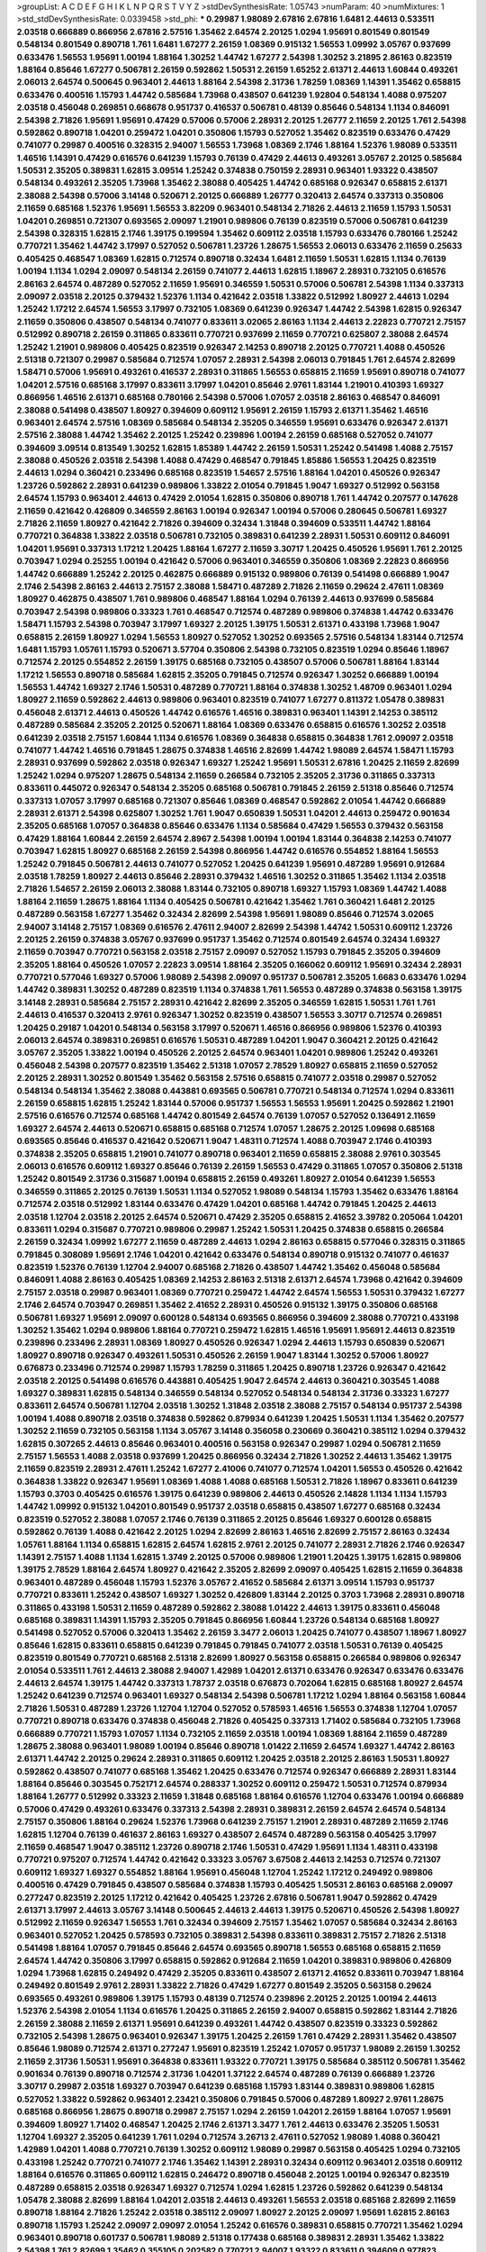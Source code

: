 >groupList:
A C D E F G H I K L
N P Q R S T V Y Z 
>stdDevSynthesisRate:
1.05743 
>numParam:
40
>numMixtures:
1
>std_stdDevSynthesisRate:
0.0339458
>std_phi:
***
0.29987 1.98089 2.67816 2.67816 1.6481 2.44613 0.533511 2.03518 0.666889 0.866956
2.67816 2.57516 1.35462 2.64574 2.20125 1.0294 1.95691 0.801549 0.801549 0.548134
0.801549 0.890718 1.761 1.6481 1.67277 2.26159 1.08369 0.915132 1.56553 1.09992
3.05767 0.937699 0.633476 1.56553 1.95691 1.00194 1.88164 1.30252 1.44742 1.67277
2.54398 1.30252 3.21895 2.86163 0.823519 1.88164 0.85646 1.67277 0.506781 2.26159
0.592862 1.50531 2.26159 1.65252 2.61371 2.44613 1.60844 0.493261 2.06013 2.64574
0.500645 0.963401 2.44613 1.88164 2.54398 2.31736 1.78259 1.08369 1.14391 1.35462
0.658815 0.633476 0.400516 1.15793 1.44742 0.585684 1.73968 0.438507 0.641239 1.92804
0.548134 1.4088 0.975207 2.03518 0.456048 0.269851 0.668678 0.951737 0.416537 0.506781
0.48139 0.85646 0.548134 1.1134 0.846091 2.54398 2.71826 1.95691 1.95691 0.47429
0.57006 0.57006 2.28931 2.20125 1.26777 2.11659 2.20125 1.761 2.54398 0.592862
0.890718 1.04201 0.259472 1.04201 0.350806 1.15793 0.527052 1.35462 0.823519 0.633476
0.47429 0.741077 0.29987 0.400516 0.328315 2.94007 1.56553 1.73968 1.08369 2.1746
1.88164 1.52376 1.98089 0.533511 1.46516 1.14391 0.47429 0.616576 0.641239 1.15793
0.76139 0.47429 2.44613 0.493261 3.05767 2.20125 0.585684 1.50531 2.35205 0.389831
1.62815 3.09514 1.25242 0.374838 0.750159 2.28931 0.963401 1.93322 0.438507 0.548134
0.493261 2.35205 1.73968 1.35462 2.38088 0.405425 1.44742 0.685168 0.926347 0.658815
2.61371 2.38088 2.54398 0.57006 3.14148 0.520671 2.20125 0.666889 1.26777 0.320413
2.64574 0.337313 0.350806 2.11659 0.685168 1.52376 1.95691 1.56553 3.82209 0.963401
0.548134 2.71826 2.44613 2.11659 1.15793 1.50531 1.04201 0.269851 0.721307 0.693565
2.09097 1.21901 0.989806 0.76139 0.823519 0.57006 0.506781 0.641239 2.54398 0.328315
1.62815 2.1746 1.39175 0.199594 1.35462 0.609112 2.03518 1.15793 0.633476 0.780166
1.25242 0.770721 1.35462 1.44742 3.17997 0.527052 0.506781 1.23726 1.28675 1.56553
2.06013 0.633476 2.11659 0.25633 0.405425 0.468547 1.08369 1.62815 0.712574 0.890718
0.32434 1.6481 2.11659 1.50531 1.62815 1.1134 0.76139 1.00194 1.1134 1.0294
2.09097 0.548134 2.26159 0.741077 2.44613 1.62815 1.18967 2.28931 0.732105 0.616576
2.86163 2.64574 0.487289 0.527052 2.11659 1.95691 0.346559 1.50531 0.57006 0.506781
2.54398 1.1134 0.337313 2.09097 2.03518 2.20125 0.379432 1.52376 1.1134 0.421642
2.03518 1.33822 0.512992 1.80927 2.44613 1.0294 1.25242 1.17212 2.64574 1.56553
3.17997 0.732105 1.08369 0.641239 0.926347 1.44742 2.54398 1.62815 0.926347 2.11659
0.350806 0.438507 0.548134 0.741077 0.833611 3.02065 2.86163 1.1134 2.44613 2.22823
0.770721 2.75157 0.512992 0.890718 2.26159 0.311865 0.833611 0.770721 0.937699 2.11659
0.770721 0.625807 2.38088 2.64574 1.25242 1.21901 0.989806 0.405425 0.823519 0.926347
2.14253 0.890718 2.20125 0.770721 1.4088 0.450526 2.51318 0.721307 0.29987 0.585684
0.712574 1.07057 2.28931 2.54398 2.06013 0.791845 1.761 2.64574 2.82699 1.58471
0.57006 1.95691 0.493261 0.416537 2.28931 0.311865 1.56553 0.658815 2.11659 1.95691
0.890718 0.741077 1.04201 2.57516 0.685168 3.17997 0.833611 3.17997 1.04201 0.85646
2.9761 1.83144 1.21901 0.410393 1.69327 0.866956 1.46516 2.61371 0.685168 0.780166
2.54398 0.57006 1.07057 2.03518 2.86163 0.468547 0.846091 2.38088 0.541498 0.438507
1.80927 0.394609 0.609112 1.95691 2.26159 1.15793 2.61371 1.35462 1.46516 0.963401
2.64574 2.57516 1.08369 0.585684 0.548134 2.35205 0.346559 1.95691 0.633476 0.926347
2.61371 2.57516 2.38088 1.44742 1.35462 2.20125 1.25242 0.239896 1.00194 2.26159
0.685168 0.527052 0.741077 0.394609 3.09514 0.813549 1.30252 1.62815 1.85389 1.44742
2.26159 1.50531 1.25242 0.541498 1.4088 2.75157 2.38088 0.450526 2.03518 2.54398
1.4088 0.47429 0.468547 0.791845 1.85886 1.56553 1.20425 0.823519 2.44613 1.0294
0.360421 0.233496 0.685168 0.823519 1.54657 2.57516 1.88164 1.04201 0.450526 0.926347
1.23726 0.592862 2.28931 0.641239 0.989806 1.33822 2.01054 0.791845 1.9047 1.69327
0.512992 0.563158 2.64574 1.15793 0.963401 2.44613 0.47429 2.01054 1.62815 0.350806
0.890718 1.761 1.44742 0.207577 0.147628 2.11659 0.421642 0.426809 0.346559 2.86163
1.00194 0.926347 1.00194 0.57006 0.280645 0.506781 1.69327 2.71826 2.11659 1.80927
0.421642 2.71826 0.394609 0.32434 1.31848 0.394609 0.533511 1.44742 1.88164 0.770721
0.364838 1.33822 2.03518 0.506781 0.732105 0.389831 0.641239 2.28931 1.50531 0.609112
0.846091 1.04201 1.95691 0.337313 1.17212 1.20425 1.88164 1.67277 2.11659 3.30717
1.20425 0.450526 1.95691 1.761 2.20125 0.703947 1.0294 0.25255 1.00194 0.421642
0.57006 0.963401 0.346559 0.350806 1.08369 2.22823 0.866956 1.44742 0.666889 1.25242
2.20125 0.462875 0.666889 0.915132 0.989806 0.76139 0.541498 0.666889 1.9047 2.1746
2.54398 2.86163 2.44613 2.75157 2.38088 1.58471 0.487289 2.71826 2.11659 0.29624
2.47611 1.08369 1.80927 0.462875 0.438507 1.761 0.989806 0.468547 1.88164 1.0294
0.76139 2.44613 0.937699 0.585684 0.703947 2.54398 0.989806 0.33323 1.761 0.468547
0.712574 0.487289 0.989806 0.374838 1.44742 0.633476 1.58471 1.15793 2.54398 0.703947
3.17997 1.69327 2.20125 1.39175 1.50531 2.61371 0.433198 1.73968 1.9047 0.658815
2.26159 1.80927 1.0294 1.56553 1.80927 0.527052 1.30252 0.693565 2.57516 0.548134
1.83144 0.712574 1.6481 1.15793 1.05761 1.15793 0.520671 3.57704 0.350806 2.54398
0.732105 0.823519 1.0294 0.85646 1.18967 0.712574 2.20125 0.554852 2.26159 1.39175
0.685168 0.732105 0.438507 0.57006 0.506781 1.88164 1.83144 1.17212 1.56553 0.890718
0.585684 1.62815 2.35205 0.791845 0.712574 0.926347 1.30252 0.666889 1.00194 1.56553
1.44742 1.69327 2.1746 1.50531 0.487289 0.770721 1.88164 0.374838 1.30252 1.48709
0.963401 1.0294 1.80927 2.11659 0.592862 2.44613 0.989806 0.963401 0.823519 0.741077
1.67277 0.811372 1.05478 0.389831 0.456048 2.61371 2.44613 0.450526 1.44742 0.616576
1.46516 0.389831 0.963401 1.14391 2.14253 0.385112 0.487289 0.585684 2.35205 2.20125
0.520671 1.88164 1.08369 0.633476 0.658815 0.616576 1.30252 2.03518 0.641239 2.03518
2.75157 1.60844 1.1134 0.616576 1.08369 0.364838 0.658815 0.364838 1.761 2.09097
2.03518 0.741077 1.44742 1.46516 0.791845 1.28675 0.374838 1.46516 2.82699 1.44742
1.98089 2.64574 1.58471 1.15793 2.28931 0.937699 0.592862 2.03518 0.926347 1.69327
1.25242 1.95691 1.50531 2.67816 1.20425 2.11659 2.82699 1.25242 1.0294 0.975207
1.28675 0.548134 2.11659 0.266584 0.732105 2.35205 2.31736 0.311865 0.337313 0.833611
0.445072 0.926347 0.548134 2.35205 0.685168 0.506781 0.791845 2.26159 2.51318 0.85646
0.712574 0.337313 1.07057 3.17997 0.685168 0.721307 0.85646 1.08369 0.468547 0.592862
2.01054 1.44742 0.666889 2.28931 2.61371 2.54398 0.625807 1.30252 1.761 1.9047
0.650839 1.50531 1.04201 2.44613 0.259472 0.901634 2.35205 0.685168 1.07057 0.364838
0.85646 0.633476 1.1134 0.585684 0.47429 1.56553 0.379432 0.563158 0.47429 1.88164
1.60844 2.26159 2.64574 2.8967 2.54398 1.00194 1.00194 1.83144 0.364838 2.14253
0.741077 0.703947 1.62815 1.80927 0.685168 2.26159 2.54398 0.866956 1.44742 0.616576
0.554852 1.88164 1.56553 1.25242 0.791845 0.506781 2.44613 0.741077 0.527052 1.20425
0.641239 1.95691 0.487289 1.95691 0.912684 2.03518 1.78259 1.80927 2.44613 0.85646
2.28931 0.379432 1.46516 1.30252 0.311865 1.35462 1.1134 2.03518 2.71826 1.54657
2.26159 2.06013 2.38088 1.83144 0.732105 0.890718 1.69327 1.15793 1.08369 1.44742
1.4088 1.88164 2.11659 1.28675 1.88164 1.1134 0.405425 0.506781 0.421642 1.35462
1.761 0.360421 1.6481 2.20125 0.487289 0.563158 1.67277 1.35462 0.32434 2.82699
2.54398 1.95691 1.98089 0.85646 0.712574 3.02065 2.94007 3.14148 2.75157 1.08369
0.616576 2.47611 2.94007 2.82699 2.54398 1.44742 1.50531 0.609112 1.23726 2.20125
2.26159 0.374838 3.05767 0.937699 0.951737 1.35462 0.712574 0.801549 2.64574 0.32434
1.69327 2.11659 0.703947 0.770721 0.563158 2.03518 2.75157 2.09097 0.527052 1.15793
0.791845 2.35205 0.394609 2.35205 1.88164 0.450526 1.07057 2.22823 3.09514 1.88164
2.35205 0.166062 0.609112 1.95691 0.32434 2.28931 0.770721 0.577046 1.69327 0.57006
1.98089 2.54398 2.09097 0.951737 0.506781 2.35205 1.6683 0.633476 1.0294 1.44742
0.389831 1.30252 0.487289 0.823519 1.1134 0.374838 1.761 1.56553 0.487289 0.374838
0.563158 1.39175 3.14148 2.28931 0.585684 2.75157 2.28931 0.421642 2.82699 2.35205
0.346559 1.62815 1.50531 1.761 1.761 2.44613 0.416537 0.320413 2.9761 0.926347
1.30252 0.823519 0.438507 1.56553 3.30717 0.712574 0.269851 1.20425 0.29187 1.04201
0.548134 0.563158 3.17997 0.520671 1.46516 0.866956 0.989806 1.52376 0.410393 2.06013
2.64574 0.389831 0.269851 0.616576 1.50531 0.487289 1.04201 1.9047 0.360421 2.20125
0.421642 3.05767 2.35205 1.33822 1.00194 0.450526 2.20125 2.64574 0.963401 1.04201
0.989806 1.25242 0.493261 0.456048 2.54398 0.207577 0.823519 1.35462 2.51318 1.07057
2.78529 1.80927 0.658815 2.11659 0.527052 2.20125 2.28931 1.30252 0.801549 1.35462
0.563158 2.57516 0.658815 0.741077 2.03518 0.29987 0.527052 0.548134 0.548134 1.35462
2.38088 0.443881 0.693565 0.506781 0.770721 0.548134 0.712574 1.0294 0.833611 2.26159
0.658815 1.62815 1.25242 1.83144 0.57006 0.951737 1.56553 1.56553 1.95691 1.20425
0.592862 1.21901 2.57516 0.616576 0.712574 0.685168 1.44742 0.801549 2.64574 0.76139
1.07057 0.527052 0.136491 2.11659 1.69327 2.64574 2.44613 0.520671 0.658815 0.685168
0.712574 1.07057 1.28675 2.20125 1.09698 0.685168 0.693565 0.85646 0.416537 0.421642
0.520671 1.9047 1.48311 0.712574 1.4088 0.703947 2.1746 0.410393 0.374838 2.35205
0.658815 1.21901 0.741077 0.890718 0.963401 2.11659 0.658815 2.38088 2.9761 0.303545
2.06013 0.616576 0.609112 1.69327 0.85646 0.76139 2.26159 1.56553 0.47429 0.311865
1.07057 0.350806 2.51318 1.25242 0.801549 2.31736 0.315687 1.00194 0.658815 2.26159
0.493261 1.80927 2.01054 0.641239 1.56553 0.346559 0.311865 2.20125 0.76139 1.50531
1.1134 0.527052 1.98089 0.548134 1.15793 1.35462 0.633476 1.88164 0.712574 2.03518
0.512992 1.83144 0.633476 0.47429 1.04201 0.685168 1.44742 0.791845 1.20425 2.44613
2.03518 1.12704 2.03518 2.20125 2.64574 0.520671 0.47429 2.35205 0.658815 2.41652
3.39782 0.205064 1.04201 0.833611 1.0294 0.315687 0.770721 0.989806 0.29987 1.25242
1.50531 1.20425 0.374838 0.658815 0.266584 2.26159 0.32434 1.09992 1.67277 2.11659
0.487289 2.44613 1.0294 2.86163 0.658815 0.577046 0.328315 0.311865 0.791845 0.308089
1.95691 2.1746 1.04201 0.421642 0.633476 0.548134 0.890718 0.915132 0.741077 0.461637
0.823519 1.52376 0.76139 1.12704 2.94007 0.685168 2.71826 0.438507 1.44742 1.35462
0.456048 0.585684 0.846091 1.4088 2.86163 0.405425 1.08369 2.14253 2.86163 2.51318
2.61371 2.64574 1.73968 0.421642 0.394609 2.75157 2.03518 0.29987 0.963401 1.08369
0.770721 0.259472 1.44742 2.64574 1.56553 1.50531 0.379432 1.67277 2.1746 2.64574
0.703947 0.269851 1.35462 2.41652 2.28931 0.450526 0.915132 1.39175 0.350806 0.685168
0.506781 1.69327 1.95691 2.09097 0.600128 0.548134 0.693565 0.866956 0.394609 2.38088
0.770721 0.433198 1.30252 1.35462 1.0294 0.989806 1.88164 0.770721 0.259472 1.62815
1.46516 1.95691 1.95691 2.44613 0.823519 0.239896 0.233496 2.28931 1.08369 1.80927
0.450526 0.926347 1.0294 2.44613 1.15793 0.650839 0.520671 1.80927 0.890718 0.926347
0.493261 1.50531 0.450526 2.26159 1.9047 1.83144 1.30252 0.57006 1.80927 0.676873
0.233496 0.712574 0.29987 1.15793 1.78259 0.311865 1.20425 0.890718 1.23726 0.926347
0.421642 2.03518 2.20125 0.541498 0.616576 0.443881 0.405425 1.9047 2.64574 2.44613
0.360421 0.303545 1.4088 1.69327 0.389831 1.62815 0.548134 0.346559 0.548134 0.527052
0.548134 0.548134 2.31736 0.33323 1.67277 0.833611 2.64574 0.506781 1.12704 2.03518
1.30252 1.31848 2.03518 2.38088 2.75157 0.548134 0.951737 2.54398 1.00194 1.4088
0.890718 2.03518 0.374838 0.592862 0.879934 0.641239 1.20425 1.50531 1.1134 1.35462
0.207577 1.30252 2.11659 0.732105 0.563158 1.1134 3.05767 3.14148 0.356058 0.230669
0.360421 0.385112 1.0294 0.379432 1.62815 0.307265 2.44613 0.85646 0.963401 0.400516
0.563158 0.926347 0.29987 1.0294 0.506781 2.11659 2.75157 1.56553 1.4088 2.03518
0.937699 1.20425 0.866956 0.32434 2.71826 1.30252 2.44613 1.35462 1.39175 2.11659
0.823519 2.28931 2.47611 1.25242 1.67277 2.41006 0.741077 0.712574 1.04201 1.56553
0.450526 0.421642 0.364838 1.33822 0.926347 1.95691 1.08369 1.4088 1.4088 0.685168
1.50531 2.71826 1.18967 0.833611 0.641239 1.15793 0.3703 0.405425 0.616576 1.39175
0.641239 0.989806 2.44613 0.450526 2.14828 1.1134 1.1134 1.15793 1.44742 1.09992
0.915132 1.04201 0.801549 0.951737 2.03518 0.658815 0.438507 1.67277 0.685168 0.32434
0.823519 0.527052 2.38088 1.07057 2.1746 0.76139 0.311865 2.20125 0.85646 1.69327
0.600128 0.658815 0.592862 0.76139 1.4088 0.421642 2.20125 1.0294 2.82699 2.86163
1.46516 2.82699 2.75157 2.86163 0.32434 1.05761 1.88164 1.1134 0.658815 1.62815
2.64574 1.62815 2.9761 2.20125 0.741077 2.28931 2.71826 2.1746 0.926347 1.14391
2.75157 1.4088 1.1134 1.62815 1.3749 2.20125 0.57006 0.989806 1.21901 1.20425
1.39175 1.62815 0.989806 1.39175 2.78529 1.88164 2.64574 1.80927 0.421642 2.35205
2.82699 2.09097 0.405425 1.62815 2.11659 0.364838 0.963401 0.487289 0.456048 1.15793
1.52376 3.05767 2.41652 0.585684 2.61371 3.09514 1.15793 0.951737 0.770721 0.833611
1.25242 0.438507 1.69327 1.30252 0.426809 1.83144 2.20125 0.3703 1.73968 2.28931
0.890718 0.311865 0.433198 1.50531 2.11659 0.487289 0.592862 2.38088 1.01422 2.44613
1.39175 0.833611 0.456048 0.685168 0.389831 1.14391 1.15793 2.35205 0.791845 0.866956
1.60844 1.23726 0.548134 0.685168 1.80927 0.541498 0.527052 0.57006 0.320413 1.35462
2.26159 3.3477 2.06013 1.20425 0.741077 0.438507 1.18967 1.80927 0.85646 1.62815
0.833611 0.658815 0.641239 0.791845 0.791845 0.741077 2.03518 1.50531 0.76139 0.405425
0.823519 0.801549 0.770721 0.685168 2.51318 2.82699 1.80927 0.563158 0.658815 0.266584
0.989806 0.926347 2.01054 0.533511 1.761 2.44613 2.38088 2.94007 1.42989 1.04201
2.61371 0.633476 0.926347 0.633476 0.633476 2.44613 2.64574 1.39175 1.44742 0.337313
1.78737 2.03518 0.676873 0.702064 1.62815 0.685168 1.80927 2.64574 1.25242 0.641239
0.712574 0.963401 1.69327 0.548134 2.54398 0.506781 1.17212 1.0294 1.88164 0.563158
1.60844 2.71826 1.50531 0.487289 1.23726 1.12704 1.12704 0.527052 0.578593 1.46516
1.56553 0.374838 1.12704 1.07057 0.770721 0.890718 0.633476 0.374838 0.456048 2.71826
0.405425 0.337313 1.71402 0.585684 0.732105 1.73968 0.666889 0.770721 1.15793 1.07057
1.1134 0.732105 2.11659 2.03518 1.00194 1.08369 1.88164 2.11659 0.487289 1.28675
2.38088 0.963401 1.98089 1.00194 0.85646 0.890718 1.01422 2.11659 2.64574 1.69327
1.44742 2.86163 2.61371 1.44742 2.20125 0.29624 2.28931 0.311865 0.609112 1.20425
2.03518 2.20125 2.86163 1.50531 1.80927 0.592862 0.438507 0.741077 0.685168 1.35462
1.20425 0.633476 0.712574 0.926347 0.666889 2.28931 1.83144 1.88164 0.85646 0.303545
0.752171 2.64574 0.288337 1.30252 0.609112 0.259472 1.50531 0.712574 0.879934 1.88164
1.26777 0.512992 0.33323 2.11659 1.31848 0.685168 1.88164 0.616576 1.12704 0.633476
1.00194 0.666889 0.57006 0.47429 0.493261 0.633476 0.337313 2.54398 2.28931 0.389831
2.26159 2.64574 2.64574 0.548134 2.75157 0.350806 1.88164 0.29624 1.52376 1.73968
0.641239 2.75157 1.21901 2.28931 0.487289 2.11659 2.1746 1.62815 1.12704 0.76139
0.461637 2.86163 1.69327 0.438507 2.64574 0.487289 0.563158 0.405425 3.17997 2.11659
0.468547 1.9047 0.385112 1.23726 0.890718 2.1746 1.50531 0.47429 1.95691 1.1134
1.48311 0.433198 0.770721 0.975207 0.712574 1.44742 0.421642 0.33323 3.05767 3.67508
2.44613 2.14253 0.712574 0.721307 0.609112 1.69327 1.69327 0.554852 1.88164 1.95691
0.456048 1.12704 1.25242 1.17212 0.249492 0.989806 0.400516 0.47429 0.791845 0.438507
0.585684 0.374838 1.15793 0.405425 1.50531 2.86163 0.685168 2.09097 0.277247 0.823519
2.20125 1.17212 0.421642 0.405425 1.23726 2.67816 0.506781 1.9047 0.592862 0.47429
2.61371 3.17997 2.44613 3.05767 3.14148 0.500645 2.44613 2.44613 1.39175 0.520671
0.450526 2.54398 1.80927 0.512992 2.11659 0.926347 1.56553 1.761 0.32434 0.394609
2.75157 1.35462 1.07057 0.585684 0.32434 2.86163 0.963401 0.527052 1.20425 0.578593
0.732105 0.389831 2.54398 0.833611 0.389831 2.75157 2.71826 2.51318 0.541498 1.88164
1.07057 0.791845 0.85646 2.64574 0.693565 0.890718 1.56553 0.685168 0.658815 2.11659
2.64574 1.44742 0.350806 3.17997 0.658815 0.592862 0.912684 2.11659 1.04201 0.389831
0.989806 0.426809 1.0294 1.73968 1.62815 0.249492 0.47429 2.35205 0.833611 0.438507
2.61371 2.41652 0.833611 0.703947 1.88164 0.249492 0.801549 2.9761 2.28931 1.33822
2.71826 0.47429 1.67277 0.801549 2.35205 0.563158 0.29624 0.693565 0.493261 0.989806
1.39175 1.15793 0.48139 0.712574 0.239896 2.20125 2.20125 1.00194 2.44613 1.52376
2.54398 2.01054 1.1134 0.616576 1.20425 0.311865 2.26159 2.94007 0.658815 0.592862
1.83144 2.71826 2.26159 2.38088 2.11659 2.61371 1.95691 0.641239 0.493261 1.44742
0.438507 0.823519 0.33323 0.592862 0.732105 2.54398 1.28675 0.963401 0.926347 1.39175
1.20425 2.26159 1.761 0.47429 2.28931 1.35462 0.438507 0.85646 1.98089 0.712574
2.61371 0.277247 1.95691 0.823519 1.25242 1.07057 0.951737 1.98089 2.26159 1.30252
2.11659 2.31736 1.50531 1.95691 0.364838 0.833611 1.93322 0.770721 1.39175 0.585684
0.385112 0.506781 1.35462 0.901634 0.76139 0.890718 0.712574 2.31736 1.04201 1.37122
2.64574 0.487289 0.76139 0.666889 1.23726 3.30717 0.29987 2.03518 1.69327 0.703947
0.641239 0.685168 1.15793 1.83144 0.389831 0.989806 1.62815 0.527052 1.33822 0.592862
0.963401 2.23421 0.350806 0.791845 0.57006 0.487289 1.80927 2.9761 1.28675 0.685168
0.866956 1.28675 0.890718 0.29987 2.75157 1.0294 2.26159 1.04201 2.26159 1.88164
1.07057 1.95691 0.394609 1.80927 1.71402 0.468547 1.20425 2.1746 2.61371 3.3477
1.761 2.44613 0.633476 2.35205 1.50531 1.12704 1.69327 2.35205 0.641239 1.761
1.0294 0.712574 3.26713 2.47611 0.527052 1.98089 1.4088 0.360421 1.42989 1.04201
1.4088 0.770721 0.76139 1.30252 0.609112 1.98089 0.29987 0.563158 0.405425 1.0294
0.732105 0.433198 1.25242 0.770721 0.741077 2.1746 1.35462 1.14391 2.28931 0.32434
0.609112 0.963401 2.03518 0.609112 1.88164 0.616576 0.311865 0.609112 1.62815 0.246472
0.890718 0.456048 2.20125 1.00194 0.926347 0.823519 0.487289 0.658815 2.03518 0.926347
1.69327 0.712574 1.0294 1.62815 1.23726 0.592862 0.641239 0.548134 1.05478 2.38088
2.82699 1.88164 1.04201 2.03518 2.44613 0.493261 1.56553 2.03518 0.685168 2.82699
2.11659 0.890718 1.88164 2.71826 1.25242 2.03518 0.385112 2.09097 1.80927 2.20125
2.09097 1.95691 1.62815 2.86163 0.890718 1.15793 1.25242 2.09097 2.09097 2.01054
1.25242 0.616576 0.389831 0.658815 0.770721 1.35462 1.0294 0.963401 0.890718 0.601737
0.506781 1.98089 2.51318 0.177438 0.685168 0.389831 2.28931 1.35462 1.33822 2.54398
1.761 2.82699 1.35462 0.355105 0.202582 0.770721 2.94007 1.93322 0.833611 0.394609
0.977823 0.32434 0.506781 0.47429 2.26159 0.633476 2.75157 0.712574 1.20425 1.56553
0.493261 1.35462 2.32358 0.963401 0.433198 1.28675 0.487289 0.658815 1.30252 0.57006
2.09097 1.20425 0.712574 2.61371 1.6481 3.3477 2.03518 0.780166 2.09097 0.770721
1.62815 0.405425 1.25242 2.35205 2.54398 1.83144 2.47611 0.76139 0.658815 1.62815
1.88164 2.11659 0.741077 0.500645 2.75157 1.46516 0.658815 1.88164 0.926347 3.09514
1.25242 1.08369 1.3749 1.25242 0.963401 1.73968 1.04201 0.915132 0.801549 1.0294
1.761 2.54398 0.85646 0.866956 0.548134 2.75157 2.28931 1.30252 1.04201 0.633476
0.405425 0.533511 0.658815 0.438507 0.421642 0.554852 2.14253 1.93322 1.33822 2.94007
0.890718 0.585684 3.09514 0.399445 2.38088 1.14391 1.39175 0.989806 0.493261 0.76139
2.61371 1.44742 0.741077 0.846091 0.288337 1.95691 1.25242 1.67277 2.86163 0.548134
0.741077 2.86163 1.88164 2.86163 1.58471 2.61371 2.44613 0.685168 0.926347 1.30252
1.761 0.520671 0.989806 1.20425 0.592862 2.26159 1.44742 0.47429 0.346559 0.364838
0.770721 1.80927 2.09097 2.28931 0.456048 0.438507 2.54398 1.44742 0.450526 1.21901
0.866956 0.360421 1.62815 0.29187 2.31736 0.801549 2.54398 3.09514 1.54657 1.69327
0.450526 0.963401 0.937699 2.47611 1.50531 2.28931 1.67277 0.548134 0.791845 0.527052
1.80927 2.35205 2.26159 0.259472 0.866956 0.712574 0.85646 0.641239 2.28931 2.54398
0.433198 2.54398 0.791845 0.266584 1.46516 1.31848 1.39175 2.03518 3.05767 0.29987
0.823519 0.249492 2.20125 2.86163 2.57516 0.337313 1.9047 1.48709 0.468547 2.38088
1.35462 1.26777 2.38088 1.69327 2.35205 1.52376 1.44742 0.541498 0.311865 0.527052
0.443881 0.76139 0.823519 0.963401 0.741077 0.493261 0.741077 0.791845 1.83144 0.616576
0.493261 1.98089 1.62815 0.443881 0.658815 0.311865 2.11659 1.1134 0.616576 1.30252
0.823519 0.506781 0.541498 0.249492 0.416537 0.577046 2.64574 2.35205 3.39782 1.80927
0.364838 2.75157 1.761 2.71826 1.07057 1.50531 0.833611 0.506781 0.658815 1.25242
2.11659 3.05767 1.60844 1.08369 0.266584 0.29987 2.64574 2.64574 2.03518 2.44613
0.468547 1.33822 2.01054 0.32434 1.62815 1.20425 0.288337 0.658815 1.9047 0.456048
2.38088 1.52376 0.389831 1.05761 1.39175 0.712574 2.35205 1.17212 1.18967 2.35205
2.54398 1.9047 2.03518 0.666889 2.09097 1.95691 0.703947 0.57006 2.01054 0.262652
1.07057 1.1134 2.26159 2.26159 0.259472 0.975207 1.56553 2.14253 0.770721 1.00194
0.374838 2.75157 1.35462 0.585684 0.493261 0.405425 0.890718 0.360421 0.47429 1.52376
1.44742 0.166062 0.585684 0.27389 1.42989 0.29624 1.25242 0.520671 1.42989 2.82699
0.770721 0.438507 0.405425 2.44613 0.616576 0.379432 1.73968 0.76139 2.35205 2.71826
0.433198 1.23726 0.890718 0.752171 0.712574 1.35462 0.438507 2.03518 2.03518 0.450526
0.450526 1.07057 1.20425 1.62815 0.315687 0.770721 0.915132 0.25255 0.374838 0.541498
1.80927 1.20425 2.94007 2.75157 0.712574 1.07057 0.379432 1.09698 0.506781 0.364838
2.44613 0.890718 1.98089 0.926347 2.94007 0.456048 0.926347 1.48709 0.666889 0.901634
1.14391 1.30252 0.3703 1.25242 0.658815 0.963401 1.35462 1.30252 0.915132 2.86163
0.493261 0.963401 1.56553 0.811372 0.389831 0.658815 0.394609 1.56553 0.374838 1.69327
1.08369 0.926347 0.438507 2.20125 0.468547 0.951737 0.450526 2.64574 0.741077 1.46516
2.11659 0.205064 1.50531 0.360421 0.712574 0.890718 1.25242 2.20125 0.801549 1.80927
0.879934 0.833611 0.527052 0.866956 2.1746 0.866956 0.633476 1.20425 0.360421 0.585684
2.54398 1.88164 0.438507 1.60844 0.456048 2.94007 1.25242 0.262652 0.288337 0.770721
1.83144 1.50531 1.4088 0.527052 1.18967 0.890718 1.15793 2.64574 0.712574 2.11659
1.95691 1.21901 2.03518 2.38088 0.500645 0.57006 0.32434 0.592862 1.12704 1.20425
2.03518 2.26159 2.71826 2.26159 2.44613 0.813549 2.28931 1.93322 1.39175 0.541498
1.1134 0.548134 1.12704 2.44613 0.29187 0.389831 1.35462 1.62815 2.71826 1.44742
1.00194 1.50531 0.311865 1.20425 2.1746 0.616576 1.00194 2.9761 2.57516 0.426809
1.50531 3.17997 0.658815 0.506781 1.08369 1.20425 2.71826 1.67277 0.47429 0.666889
1.04201 0.355105 0.85646 2.64574 2.75157 0.25255 0.548134 0.616576 1.35462 0.676873
0.833611 2.11659 0.890718 3.14148 1.80927 1.46516 0.770721 1.56553 2.44613 2.82699
0.47429 0.288337 0.770721 0.666889 1.33822 0.633476 2.47611 0.951737 2.20125 1.1134
0.989806 2.71826 0.389831 0.541498 2.35205 1.80927 1.30252 0.866956 0.224516 1.26777
2.44613 0.563158 0.770721 1.35462 1.80927 0.712574 1.30252 0.47429 0.963401 1.35462
0.926347 2.03518 0.633476 2.54398 0.890718 2.26159 3.39782 4.29933 0.577046 1.95691
0.712574 0.741077 0.554852 2.01054 2.03518 1.07057 1.04201 1.62815 0.57006 2.26159
1.28675 1.17212 2.94007 0.721307 2.35205 3.43946 1.67277 0.926347 0.500645 2.35205
0.533511 2.54398 1.60844 0.57006 0.563158 3.05767 0.389831 0.405425 0.890718 1.69327
0.926347 0.85646 2.57516 1.95691 1.83144 2.75157 1.54657 0.890718 2.09097 1.98089
0.450526 0.394609 2.06565 2.54398 0.527052 0.364838 0.421642 0.833611 1.56553 1.18967
2.82699 1.88164 0.866956 2.28931 0.685168 1.07057 1.62815 0.548134 0.47429 2.54398
0.548134 0.625807 0.563158 2.35205 1.88164 1.95691 1.60844 1.95691 1.761 0.633476
2.38088 0.57006 0.563158 1.14391 1.33822 0.184536 1.62815 1.50531 2.54398 0.350806
1.69327 0.487289 1.00194 0.548134 1.26777 0.963401 1.25242 2.35205 1.04201 3.53373
0.29987 2.64574 0.770721 0.712574 0.703947 0.548134 0.641239 0.592862 1.85389 1.15793
0.29987 1.54657 0.633476 2.61371 1.30252 2.75157 2.28931 1.0294 0.801549 0.450526
3.30717 0.47429 1.9862 1.04201 0.487289 0.658815 0.770721 0.823519 0.360421 0.433198
2.35205 0.703947 0.500645 1.1134 3.05767 0.433198 1.08369 2.82699 2.54398 0.76139
0.227877 1.80927 0.266584 2.47611 0.493261 2.75157 1.15793 1.56553 1.9047 2.26159
2.78529 1.83144 0.269851 1.69327 1.761 1.73968 1.67277 1.80927 2.44613 1.73968
2.11659 0.520671 0.468547 0.732105 0.693565 1.761 0.85646 1.67277 1.98089 0.438507
0.527052 0.633476 2.67816 0.963401 1.30252 1.83144 0.712574 0.585684 0.633476 2.75157
1.62815 0.315687 2.57516 1.39175 0.846091 0.47429 0.633476 1.62815 2.44613 0.833611
0.533511 0.866956 1.62815 2.20125 0.346559 2.41652 2.64574 3.21895 1.56553 0.963401
0.685168 0.801549 0.666889 0.76139 0.548134 1.50531 0.57006 1.25242 1.35462 0.926347
0.527052 0.506781 0.592862 0.592862 0.512992 0.890718 1.62815 1.83144 1.1134 2.28931
1.95691 0.438507 1.78259 1.46516 2.11659 1.4088 2.1746 2.28931 2.9761 2.26159
1.48709 1.56553 0.541498 0.585684 1.9047 0.433198 2.51318 0.879934 1.25242 2.67816
0.350806 2.47611 2.26159 0.29624 1.0294 3.05767 2.54398 0.592862 1.39175 1.60844
0.421642 2.9761 1.62815 1.46516 0.187298 2.44613 2.1746 1.67277 0.468547 0.85646
0.394609 0.801549 1.04201 0.374838 1.73968 0.512992 0.801549 0.346559 2.26159 0.346559
1.14391 0.303545 0.592862 1.39175 0.450526 0.410393 1.04201 4.02368 0.989806 2.38088
0.658815 0.666889 1.04201 1.39175 0.177438 0.578593 2.1746 1.07057 0.462875 2.1746
0.47429 0.76139 2.71826 0.641239 0.487289 1.28675 1.1134 1.08369 1.58471 1.56553
1.73968 0.506781 0.25633 2.03518 1.0294 2.03518 2.26159 0.633476 0.741077 2.54398
1.04201 2.94007 0.650839 1.25242 0.563158 1.60844 1.25242 0.879934 1.04201 0.468547
1.83144 2.86163 1.67277 1.92804 0.732105 2.28931 0.57006 1.88164 0.633476 0.76139
2.20125 2.20125 0.963401 0.770721 0.801549 2.75157 0.741077 1.28675 0.57006 0.770721
2.03518 2.09097 1.44742 0.405425 0.389831 0.577046 1.33822 1.15793 2.28931 0.33323
1.15793 2.28931 0.394609 0.685168 1.20425 0.364838 3.05767 2.22823 2.1746 0.732105
0.506781 1.26777 0.527052 1.21901 1.52376 0.29187 2.75157 1.04201 0.421642 0.658815
0.29187 0.750159 1.25242 1.44742 0.592862 0.833611 1.761 0.770721 0.438507 0.493261
1.00194 0.224516 1.28675 0.527052 0.548134 0.703947 0.57006 2.71826 1.00194 2.35205
1.62815 1.20425 2.26159 0.732105 0.770721 0.249492 0.963401 1.88164 2.09097 1.6481
0.791845 0.527052 1.33822 1.00194 2.03518 0.625807 1.30252 0.801549 3.21895 0.866956
1.25242 0.633476 1.69327 1.73968 0.833611 2.94007 0.833611 2.11659 1.30252 1.12704
1.04201 0.76139 0.47429 1.761 0.421642 0.963401 1.04201 2.54398 0.926347 0.879934
0.364838 2.47611 1.04201 1.88164 0.963401 0.791845 2.54398 0.364838 0.443881 0.866956
0.641239 0.585684 1.25242 0.468547 0.320413 1.04201 2.28931 0.693565 0.85646 0.311865
2.35205 2.14253 3.17997 0.85646 1.60844 0.421642 2.44613 1.07057 0.866956 2.75157
1.83144 0.833611 2.1746 1.83144 2.11659 0.57006 0.421642 2.54398 1.33822 0.811372
0.801549 2.35205 0.585684 0.592862 1.95691 0.666889 0.963401 2.06013 1.07057 0.616576
0.915132 0.468547 2.35205 2.44613 1.62815 0.563158 2.44613 2.03518 0.450526 1.88164
1.12704 2.28931 2.64574 2.54398 1.71402 2.75157 2.35205 1.98089 1.04201 0.989806
0.389831 0.548134 2.20125 1.30252 0.616576 0.438507 2.44613 0.693565 0.846091 1.62815
1.12704 0.47429 1.80927 0.500645 1.67277 1.83144 0.379432 0.47429 1.761 0.770721
1.39175 0.311865 2.26159 2.14253 0.741077 0.770721 2.64574 0.506781 2.41652 0.468547
0.249492 0.616576 2.61371 0.685168 3.67508 0.76139 0.394609 0.487289 0.791845 0.29987
0.791845 2.64574 0.926347 0.658815 0.416537 0.866956 0.658815 0.963401 0.76139 0.468547
1.4088 1.07057 2.64574 2.38088 1.60844 0.29987 2.64574 0.389831 0.741077 2.94007
0.468547 1.83144 2.20125 2.82699 0.712574 0.801549 2.35205 1.98089 2.54398 0.360421
0.548134 0.890718 1.20425 1.50531 0.963401 0.443881 0.658815 1.4088 1.95691 1.4088
2.28931 0.303545 0.456048 1.1134 0.879934 2.75157 1.39175 1.46516 0.563158 0.405425
0.541498 1.83144 1.07057 0.487289 1.1134 1.39175 2.20125 0.741077 1.0294 1.21901
0.25633 3.05767 1.50531 1.62815 0.85646 0.732105 0.585684 0.963401 0.541498 1.1134
0.421642 2.57516 1.21901 2.06013 0.951737 0.57006 1.39175 1.30252 2.03518 1.9047
2.44613 1.28675 0.658815 1.761 0.712574 2.35205 0.506781 0.592862 0.693565 0.926347
0.385112 1.17212 2.86163 0.506781 0.337313 1.17212 1.4088 0.394609 2.8967 1.69327
1.62815 0.833611 0.468547 1.50531 0.712574 0.379432 0.641239 2.86163 1.00194 0.616576
0.346559 0.641239 0.676873 1.20425 0.658815 0.890718 0.47429 1.20425 1.25242 0.609112
1.80927 1.95691 2.20125 0.450526 0.85646 0.585684 2.51318 0.926347 2.9761 1.35462
0.823519 0.47429 1.0294 1.92804 1.62815 0.801549 0.468547 0.527052 1.05761 1.54657
0.389831 0.85646 0.926347 1.67277 2.41006 0.609112 1.07057 0.658815 2.03518 0.585684
0.47429 2.44613 0.890718 0.609112 0.57006 0.295447 1.12704 2.58206 1.1134 0.879934
1.62815 1.52376 2.44613 0.616576 2.57516 0.616576 1.25242 2.11659 1.85389 0.592862
1.80927 2.26159 2.35205 1.62815 0.468547 2.1746 3.30717 0.926347 1.37122 0.685168
0.548134 0.592862 0.311865 1.14391 0.426809 1.56553 2.1746 0.658815 1.28675 1.35462
3.26713 2.86163 0.801549 2.71826 0.633476 2.44613 1.14391 1.18967 1.73968 0.85646
0.416537 0.360421 1.95691 2.03518 1.88164 0.741077 0.149438 2.75157 2.54398 0.915132
0.360421 2.79276 0.732105 0.666889 0.989806 3.53373 0.389831 0.57006 0.685168 1.12704
0.360421 2.41652 2.75157 0.823519 2.03518 0.134838 1.04201 2.03518 2.35205 1.0294
2.1746 0.915132 1.07057 0.394609 0.658815 2.64574 0.57006 1.56553 2.94007 1.1134
1.56553 2.54398 0.520671 0.866956 1.33822 0.433198 0.685168 1.69327 0.633476 0.374838
0.685168 0.233496 2.38088 0.823519 0.563158 0.57006 0.801549 1.69327 0.346559 2.09097
0.609112 0.32434 0.389831 1.95691 1.50531 2.03518 0.890718 2.64574 0.230669 1.98089
0.685168 0.379432 1.50531 2.47611 1.28675 1.95691 1.15793 0.666889 1.69327 0.266584
2.09097 0.421642 0.421642 2.1746 2.75157 2.61371 0.658815 0.33323 0.926347 1.73968
2.64574 0.563158 2.03518 0.823519 0.801549 1.15793 2.64574 1.62815 0.890718 1.25242
0.311865 1.50531 0.833611 1.56553 1.15793 0.592862 2.64574 0.364838 1.88164 0.48139
0.658815 2.20125 0.421642 0.641239 0.548134 0.213267 0.585684 2.38088 1.0294 1.07057
0.405425 0.641239 2.9761 0.926347 2.14253 1.28675 2.38088 2.75157 0.703947 1.35462
1.95691 0.438507 1.44742 0.85646 0.3703 2.09097 0.633476 2.35205 0.456048 0.76139
0.548134 0.703947 1.44742 0.389831 2.57516 0.879934 0.712574 0.379432 2.54398 2.38088
1.35462 0.269851 1.30252 0.890718 2.94007 0.47429 0.337313 0.320413 0.341447 0.506781
1.54657 0.487289 0.866956 0.833611 0.633476 0.989806 0.823519 1.44742 0.685168 0.592862
0.487289 2.14253 1.30252 0.926347 2.44613 1.07057 1.56553 1.39175 0.937699 0.421642
1.1134 1.25242 1.761 1.44742 2.03518 0.609112 0.487289 1.25242 3.17997 0.666889
0.633476 2.75157 1.20425 1.30252 0.609112 2.11659 0.405425 0.879934 2.14253 1.62815
0.389831 3.82209 1.69327 0.633476 0.389831 0.658815 2.75157 1.50531 0.780166 2.94007
1.58471 1.73968 1.1134 2.75157 0.866956 2.26159 1.08369 0.609112 1.67277 1.00194
1.20425 0.592862 2.38088 0.712574 0.685168 0.633476 0.685168 2.35205 0.85646 0.487289
1.69327 1.04201 0.405425 0.259472 2.82699 0.712574 2.03518 0.85646 2.1746 1.98089
0.616576 0.328315 0.506781 0.554852 0.890718 0.468547 1.73968 2.9761 0.438507 0.915132
0.833611 1.54657 0.616576 1.58471 2.64574 2.26159 0.47429 1.25242 0.791845 0.416537
0.266584 2.03518 2.03518 2.38088 1.12704 0.487289 2.26159 1.52376 1.761 0.833611
1.35462 0.616576 1.58471 0.890718 0.433198 0.29987 2.47611 1.30252 0.801549 1.761
1.46516 2.28931 2.9761 0.389831 0.32434 0.741077 0.741077 0.548134 0.213267 0.311865
2.03518 1.25242 0.625807 1.31848 0.712574 0.666889 1.35462 0.866956 0.926347 0.308089
1.69327 1.1134 0.450526 3.30717 1.50531 1.04201 0.433198 1.9047 1.18967 1.08369
0.29187 0.833611 0.685168 2.26159 2.75157 2.03518 2.82699 2.11659 3.14148 0.712574
1.00194 1.1134 0.685168 1.69327 1.95691 1.88164 0.915132 0.487289 0.433198 0.592862
2.54398 0.520671 0.277247 0.416537 0.951737 0.823519 0.721307 0.548134 1.4088 1.1134
1.50531 0.277247 1.30252 1.4088 0.249492 2.86163 2.26159 2.1746 2.47611 2.23421
1.35462 3.21895 2.35205 2.54398 0.732105 0.676873 2.64574 1.4088 0.527052 3.05767
3.30717 2.86163 0.527052 0.890718 1.62815 0.685168 0.712574 1.01422 0.712574 2.71826
1.31848 2.22823 1.58471 0.801549 0.951737 3.43946 0.33323 2.86163 1.4088 2.03518
2.75157 1.28675 1.80927 1.08369 2.78529 0.541498 1.04201 1.73968 1.00194 2.20125
0.685168 1.95691 0.741077 2.64574 0.29187 1.88164 2.38088 0.450526 0.592862 0.512992
0.438507 0.487289 1.08369 2.09097 2.38088 1.83144 0.311865 1.80927 1.95691 1.04201
2.1746 2.35205 0.379432 0.450526 0.791845 1.33822 0.389831 0.548134 0.493261 1.35462
3.26713 3.39782 2.71826 0.25633 0.32434 1.35462 2.20125 0.780166 0.813549 0.703947
2.75157 1.69327 0.85646 0.57006 0.548134 0.963401 1.33822 1.39175 1.62815 0.57006
0.269851 0.438507 0.311865 0.487289 0.57006 1.30252 0.712574 2.35205 3.17997 0.791845
2.82699 0.527052 1.4088 0.770721 0.641239 2.28931 2.75157 3.3477 0.741077 1.25242
2.20125 1.20425 1.78259 0.29187 0.320413 1.39175 0.269851 0.394609 1.17212 1.88164
1.30252 0.468547 2.86163 0.506781 1.25242 0.926347 1.56553 0.658815 1.56553 2.11659
1.35462 2.20125 2.64574 2.28931 1.50531 2.47611 1.95691 2.64574 1.67277 0.890718
1.65252 1.30252 0.592862 1.98089 1.88164 1.50531 1.88164 0.901634 0.405425 1.60844
2.44613 1.62815 0.548134 0.989806 2.06013 1.62815 1.88164 1.44742 1.00194 2.20125
1.50531 0.823519 0.703947 1.35462 1.0294 0.164051 1.35462 3.05767 0.915132 2.35205
0.421642 1.56553 0.379432 0.915132 0.182301 3.17997 1.50531 0.641239 2.75157 0.926347
1.08369 2.26159 0.346559 1.56553 0.33323 0.633476 0.676873 0.468547 3.05767 2.64574
0.360421 0.527052 0.438507 1.39175 2.75157 0.585684 0.493261 0.712574 1.35462 0.269851
0.337313 0.29987 0.288337 1.12704 1.88164 1.15793 2.64574 1.62815 0.901634 0.512992
0.633476 1.15793 0.57006 0.48139 1.1134 0.977823 1.4088 2.09097 0.685168 1.44742
0.879934 1.50531 0.823519 2.35205 0.741077 0.548134 2.03518 0.770721 0.308089 0.462875
2.71826 0.76139 1.9047 0.410393 0.548134 2.47611 0.563158 0.213267 0.963401 0.915132
1.33822 0.685168 0.915132 3.05767 2.67816 2.28931 0.85646 0.915132 0.527052 1.9047
2.11659 2.28931 0.277247 1.0294 0.33323 1.35462 0.609112 1.1134 0.951737 1.23726
2.28931 1.35462 0.693565 0.215881 0.426809 1.39175 0.548134 0.389831 0.741077 2.64574
1.50531 0.989806 2.44613 2.54398 1.28675 0.29624 0.791845 1.01422 2.57516 1.25242
0.487289 0.712574 0.712574 2.64574 0.926347 1.35462 0.926347 2.38088 2.26159 2.64574
0.85646 0.989806 0.487289 1.20425 0.468547 0.658815 0.346559 1.54657 0.770721 0.421642
0.506781 0.926347 0.641239 2.44613 1.08369 1.9047 1.30252 1.69327 1.30252 1.88164
0.801549 2.20125 0.374838 0.770721 1.20425 2.26159 1.4088 0.791845 0.527052 0.215881
1.83144 0.801549 1.62815 1.46516 0.277247 2.11659 1.46516 0.732105 0.25633 2.75157
1.15793 0.249492 0.703947 0.703947 1.46516 0.658815 0.493261 0.693565 1.56553 1.15793
1.00194 0.592862 2.54398 1.00194 2.14253 1.80927 2.26159 2.20125 0.563158 0.487289
1.4088 0.29987 1.58471 2.75157 2.78529 0.350806 2.35205 2.67816 0.288337 1.60844
0.721307 0.641239 0.703947 0.989806 1.4088 0.963401 1.46516 1.25242 0.487289 2.35205
1.35462 1.69327 0.926347 0.266584 1.62815 0.890718 0.752171 0.712574 1.08369 0.712574
0.963401 1.12704 0.487289 0.963401 2.67816 0.658815 0.374838 0.85646 2.94007 1.0294
0.592862 0.890718 1.07057 0.85646 0.770721 1.69327 2.64574 0.926347 0.791845 0.506781
0.533511 1.88164 1.95691 0.963401 0.563158 0.926347 0.337313 0.512992 0.527052 1.12704
1.0294 0.438507 0.658815 0.963401 1.17212 0.721307 0.421642 2.06013 1.95691 2.09097
1.28675 2.1746 0.616576 0.438507 0.650839 0.592862 1.69327 0.741077 2.64574 0.658815
2.38088 1.25242 1.56553 0.963401 1.44742 0.487289 1.761 2.94007 0.963401 1.25242
0.770721 2.35205 0.801549 1.761 1.73968 0.641239 2.35205 2.11659 0.585684 0.456048
0.658815 1.04201 1.50531 2.14253 1.95691 1.98089 2.01054 2.14253 2.26159 1.54657
2.38088 0.732105 0.57006 2.09097 2.03518 2.11659 0.791845 2.11659 1.69327 2.1746
1.35462 0.548134 2.54398 1.35462 1.28675 1.6481 1.95691 1.9047 0.658815 2.86163
0.592862 1.15793 0.548134 0.741077 0.57006 1.71402 0.782258 1.00194 1.25242 1.21901
0.890718 1.20425 0.527052 0.633476 0.242836 2.51318 1.52376 2.67816 0.541498 1.50531
2.64574 0.633476 0.29987 3.21895 0.487289 1.50531 0.890718 0.527052 2.09097 2.09097
0.493261 0.666889 0.527052 0.823519 1.71402 0.280645 0.548134 0.468547 0.269851 1.25242
2.26159 2.94007 0.951737 0.592862 1.12704 0.712574 2.23421 2.57516 1.58471 2.54398
1.80927 1.50531 1.95691 1.15793 0.311865 0.364838 1.07057 0.926347 2.1746 0.468547
0.85646 1.25242 0.801549 3.17997 0.493261 1.39175 1.00194 1.12704 1.25242 0.915132
0.813549 2.75157 1.83144 2.26159 0.890718 0.693565 1.14391 1.39175 1.15793 2.61371
0.506781 0.269851 1.95691 0.277247 1.761 1.28675 0.901634 0.989806 2.20125 0.770721
0.685168 0.609112 1.56553 1.33822 0.712574 3.26713 0.487289 1.60844 2.26159 0.215881
2.44613 0.29987 1.52376 0.438507 0.493261 1.80927 2.82699 0.76139 1.20425 2.64574
0.823519 0.563158 1.98089 2.22823 0.374838 1.44742 0.866956 0.685168 0.213267 0.791845
2.54398 2.26159 0.866956 1.1134 0.548134 0.438507 1.88164 1.93322 1.15793 1.56553
1.20425 0.833611 0.741077 2.94007 0.703947 0.915132 2.03518 1.73968 1.95691 1.44742
0.25633 1.73968 1.30252 1.30252 0.416537 1.17212 0.685168 1.44742 0.585684 2.86163
0.926347 0.741077 1.1134 0.405425 2.71826 0.456048 2.09097 1.62815 1.9047 1.50531
1.761 1.52376 1.25242 1.1134 2.38088 0.520671 1.50531 0.85646 0.633476 2.26159
1.39175 0.456048 0.752171 2.03518 0.337313 0.487289 1.46516 0.791845 0.487289 0.937699
1.62815 0.493261 0.592862 0.712574 1.07057 1.46516 1.69327 2.64574 0.685168 0.389831
0.527052 0.685168 2.1746 1.98089 1.93322 1.07057 1.761 3.17997 3.53373 2.35205
2.54398 2.35205 0.791845 0.791845 1.88164 1.04201 0.801549 2.44613 0.963401 1.04201
1.20425 1.69327 0.791845 2.38088 1.73968 0.732105 1.4088 0.350806 3.53373 1.39175
0.311865 1.50531 2.44613 1.18967 2.35205 1.761 1.07057 0.438507 0.926347 0.57006
1.56553 2.9761 0.963401 1.50531 0.277247 0.741077 1.67277 2.67816 0.364838 2.1746
2.03518 0.527052 0.658815 1.07057 0.249492 0.288337 1.20425 0.616576 1.95691 0.259472
0.801549 1.07057 0.374838 2.11659 2.75157 1.88164 0.823519 0.963401 0.421642 0.685168
2.86163 1.69327 1.50531 0.951737 0.29987 0.770721 0.609112 1.35462 2.03518 2.61371
0.27389 1.21901 1.35462 0.548134 1.62815 0.951737 2.1746 0.47429 0.770721 1.15793
0.770721 1.23726 1.35462 1.00194 1.12704 0.269851 0.989806 1.15793 0.57006 0.741077
2.11659 1.67277 1.28675 2.75157 0.47429 1.44742 0.676873 0.658815 2.03518 2.64574
0.360421 2.47611 1.33822 2.26159 0.801549 0.791845 0.527052 0.405425 0.801549 0.866956
1.73968 2.11659 1.20425 1.46516 0.527052 1.80927 0.915132 0.520671 0.658815 1.30252
0.47429 2.11659 1.88164 1.09992 0.693565 1.62815 0.666889 1.73968 0.926347 2.20125
1.0294 1.46516 0.712574 1.98089 2.23421 0.506781 1.15793 2.03518 0.541498 2.35205
3.17997 2.54398 0.76139 2.75157 0.273158 1.08369 1.9047 0.577046 1.56553 1.9047
1.9047 2.03518 0.823519 1.69327 1.69327 0.47429 2.35205 1.0294 2.71826 0.438507
0.563158 0.693565 2.35205 0.405425 1.46516 2.28931 0.421642 0.592862 1.00194 0.989806
0.563158 0.866956 0.937699 2.64574 2.44613 0.350806 0.823519 0.658815 0.421642 0.337313
1.69327 0.506781 0.658815 1.98089 1.73968 2.54398 1.05761 0.658815 0.47429 0.364838
1.44742 2.01054 1.33822 0.32434 2.35205 1.9047 0.233496 2.67816 2.86163 2.71826
1.35462 0.177438 0.926347 0.791845 1.4088 0.712574 0.823519 1.95691 2.1746 0.47429
2.75157 0.337313 2.35205 0.85646 0.975207 1.18967 1.83144 1.83144 1.73968 0.791845
1.1134 1.20425 0.926347 1.80927 2.26159 1.30252 2.28931 0.438507 0.350806 3.05767
1.69327 1.1134 1.0294 2.61371 0.487289 2.86163 0.592862 0.369309 0.280645 0.506781
1.56553 1.46516 1.0294 1.28675 0.658815 2.54398 1.04201 0.866956 0.389831 1.14391
2.38088 0.741077 2.75157 1.88164 1.88164 0.76139 0.633476 0.633476 0.506781 1.60844
1.35462 0.421642 2.54398 2.03518 2.75157 0.693565 1.52376 0.303545 1.95691 0.548134
0.915132 0.712574 2.64574 0.633476 0.685168 1.00194 1.07057 0.926347 1.12704 1.28675
0.963401 3.09514 0.320413 0.866956 0.592862 1.14391 0.548134 0.346559 0.76139 1.93322
0.506781 2.82699 2.20125 2.03518 1.62815 1.83144 2.03518 1.98089 2.82699 1.9047
0.541498 0.32434 0.633476 1.14085 1.28675 2.82699 0.901634 2.64574 0.32434 2.47611
1.30252 0.633476 0.346559 1.56553 0.791845 0.866956 1.33822 0.633476 0.890718 1.44742
1.25242 2.54398 2.20125 0.592862 0.770721 0.685168 0.57006 1.35462 1.60844 0.791845
0.76139 0.770721 1.15793 0.288337 1.761 0.227877 1.44742 2.06013 0.741077 0.823519
0.426809 2.35205 0.350806 1.23726 2.03518 1.9047 0.416537 0.421642 2.28931 0.433198
0.385112 0.456048 0.926347 2.14253 1.30252 0.85646 0.29987 0.548134 2.1746 0.76139
2.11659 0.633476 2.61371 0.450526 0.487289 1.39175 2.71826 1.88164 2.44613 1.39175
2.20125 2.1746 2.44613 3.3477 2.67816 1.09992 2.75157 0.541498 1.52376 1.20425
0.416537 1.30252 2.64574 2.44613 0.609112 3.30717 1.08369 0.750159 3.05767 0.676873
0.57006 0.666889 1.21901 0.633476 1.52376 0.350806 0.823519 2.35205 1.67277 0.346559
1.33822 2.44613 0.3703 1.20425 2.03518 0.658815 2.47611 0.221798 1.69327 2.51318
0.341447 1.39175 1.25242 1.00194 1.14391 1.25242 0.616576 2.20125 0.633476 1.0294
0.288337 2.03518 1.15793 0.685168 1.04201 0.890718 0.712574 2.1746 0.527052 0.563158
0.926347 2.20125 0.512992 2.38088 0.791845 2.54398 1.88164 0.468547 0.29987 1.08369
0.405425 0.416537 0.712574 0.85646 1.761 0.360421 0.346559 1.20425 0.350806 0.548134
1.01422 0.533511 0.29187 2.09097 2.47611 0.901634 1.88164 2.44613 1.12704 1.52376
3.09514 1.1134 1.33822 0.468547 1.25242 0.456048 1.95691 1.26777 0.191917 0.527052
1.98089 2.35205 1.80927 3.30717 3.30717 2.41652 1.25242 1.04201 0.926347 2.94007
2.41652 2.03518 0.801549 0.989806 3.17997 0.421642 1.17212 1.50531 2.35205 2.86163
2.64574 1.35462 0.926347 0.179613 2.9761 0.280645 2.35205 0.421642 2.64574 1.42989
0.732105 1.69327 1.95691 2.82699 2.64574 2.09097 0.801549 1.69327 2.75157 0.364838
0.438507 0.801549 2.23421 0.685168 0.456048 2.61371 2.51318 2.35205 0.269851 0.801549
0.926347 1.35462 1.761 1.25242 0.712574 0.421642 1.00194 0.350806 2.54398 0.633476
0.512992 0.520671 1.69327 2.35205 2.11659 3.30717 1.33822 1.20425 1.00194 0.311865
0.57006 1.0294 0.676873 0.320413 2.71826 0.288337 0.801549 1.9047 1.69327 2.06013
1.69327 0.585684 0.450526 2.09097 0.592862 0.374838 0.585684 1.42989 2.38088 0.641239
0.890718 1.95691 0.85646 1.01422 1.98089 2.61371 2.20125 2.44613 2.41652 0.585684
0.57006 1.56553 1.30252 0.421642 1.85886 1.04201 0.890718 0.563158 1.09992 0.438507
2.75157 1.12704 1.48709 3.3477 0.563158 0.47429 2.86163 2.44613 2.38088 0.461637
1.30252 0.456048 0.963401 0.421642 0.421642 1.44742 0.989806 1.17212 1.95691 1.07057
2.28931 1.4088 0.890718 1.00194 3.05767 0.76139 2.64574 2.64574 1.73968 0.341447
1.20425 2.44613 0.801549 0.456048 0.703947 2.54398 2.82699 3.14148 1.42989 1.62815
2.38088 1.23726 
>categories:
0 0
>mixtureAssignment:
0 0 0 0 0 0 0 0 0 0 0 0 0 0 0 0 0 0 0 0 0 0 0 0 0 0 0 0 0 0 0 0 0 0 0 0 0 0 0 0 0 0 0 0 0 0 0 0 0 0
0 0 0 0 0 0 0 0 0 0 0 0 0 0 0 0 0 0 0 0 0 0 0 0 0 0 0 0 0 0 0 0 0 0 0 0 0 0 0 0 0 0 0 0 0 0 0 0 0 0
0 0 0 0 0 0 0 0 0 0 0 0 0 0 0 0 0 0 0 0 0 0 0 0 0 0 0 0 0 0 0 0 0 0 0 0 0 0 0 0 0 0 0 0 0 0 0 0 0 0
0 0 0 0 0 0 0 0 0 0 0 0 0 0 0 0 0 0 0 0 0 0 0 0 0 0 0 0 0 0 0 0 0 0 0 0 0 0 0 0 0 0 0 0 0 0 0 0 0 0
0 0 0 0 0 0 0 0 0 0 0 0 0 0 0 0 0 0 0 0 0 0 0 0 0 0 0 0 0 0 0 0 0 0 0 0 0 0 0 0 0 0 0 0 0 0 0 0 0 0
0 0 0 0 0 0 0 0 0 0 0 0 0 0 0 0 0 0 0 0 0 0 0 0 0 0 0 0 0 0 0 0 0 0 0 0 0 0 0 0 0 0 0 0 0 0 0 0 0 0
0 0 0 0 0 0 0 0 0 0 0 0 0 0 0 0 0 0 0 0 0 0 0 0 0 0 0 0 0 0 0 0 0 0 0 0 0 0 0 0 0 0 0 0 0 0 0 0 0 0
0 0 0 0 0 0 0 0 0 0 0 0 0 0 0 0 0 0 0 0 0 0 0 0 0 0 0 0 0 0 0 0 0 0 0 0 0 0 0 0 0 0 0 0 0 0 0 0 0 0
0 0 0 0 0 0 0 0 0 0 0 0 0 0 0 0 0 0 0 0 0 0 0 0 0 0 0 0 0 0 0 0 0 0 0 0 0 0 0 0 0 0 0 0 0 0 0 0 0 0
0 0 0 0 0 0 0 0 0 0 0 0 0 0 0 0 0 0 0 0 0 0 0 0 0 0 0 0 0 0 0 0 0 0 0 0 0 0 0 0 0 0 0 0 0 0 0 0 0 0
0 0 0 0 0 0 0 0 0 0 0 0 0 0 0 0 0 0 0 0 0 0 0 0 0 0 0 0 0 0 0 0 0 0 0 0 0 0 0 0 0 0 0 0 0 0 0 0 0 0
0 0 0 0 0 0 0 0 0 0 0 0 0 0 0 0 0 0 0 0 0 0 0 0 0 0 0 0 0 0 0 0 0 0 0 0 0 0 0 0 0 0 0 0 0 0 0 0 0 0
0 0 0 0 0 0 0 0 0 0 0 0 0 0 0 0 0 0 0 0 0 0 0 0 0 0 0 0 0 0 0 0 0 0 0 0 0 0 0 0 0 0 0 0 0 0 0 0 0 0
0 0 0 0 0 0 0 0 0 0 0 0 0 0 0 0 0 0 0 0 0 0 0 0 0 0 0 0 0 0 0 0 0 0 0 0 0 0 0 0 0 0 0 0 0 0 0 0 0 0
0 0 0 0 0 0 0 0 0 0 0 0 0 0 0 0 0 0 0 0 0 0 0 0 0 0 0 0 0 0 0 0 0 0 0 0 0 0 0 0 0 0 0 0 0 0 0 0 0 0
0 0 0 0 0 0 0 0 0 0 0 0 0 0 0 0 0 0 0 0 0 0 0 0 0 0 0 0 0 0 0 0 0 0 0 0 0 0 0 0 0 0 0 0 0 0 0 0 0 0
0 0 0 0 0 0 0 0 0 0 0 0 0 0 0 0 0 0 0 0 0 0 0 0 0 0 0 0 0 0 0 0 0 0 0 0 0 0 0 0 0 0 0 0 0 0 0 0 0 0
0 0 0 0 0 0 0 0 0 0 0 0 0 0 0 0 0 0 0 0 0 0 0 0 0 0 0 0 0 0 0 0 0 0 0 0 0 0 0 0 0 0 0 0 0 0 0 0 0 0
0 0 0 0 0 0 0 0 0 0 0 0 0 0 0 0 0 0 0 0 0 0 0 0 0 0 0 0 0 0 0 0 0 0 0 0 0 0 0 0 0 0 0 0 0 0 0 0 0 0
0 0 0 0 0 0 0 0 0 0 0 0 0 0 0 0 0 0 0 0 0 0 0 0 0 0 0 0 0 0 0 0 0 0 0 0 0 0 0 0 0 0 0 0 0 0 0 0 0 0
0 0 0 0 0 0 0 0 0 0 0 0 0 0 0 0 0 0 0 0 0 0 0 0 0 0 0 0 0 0 0 0 0 0 0 0 0 0 0 0 0 0 0 0 0 0 0 0 0 0
0 0 0 0 0 0 0 0 0 0 0 0 0 0 0 0 0 0 0 0 0 0 0 0 0 0 0 0 0 0 0 0 0 0 0 0 0 0 0 0 0 0 0 0 0 0 0 0 0 0
0 0 0 0 0 0 0 0 0 0 0 0 0 0 0 0 0 0 0 0 0 0 0 0 0 0 0 0 0 0 0 0 0 0 0 0 0 0 0 0 0 0 0 0 0 0 0 0 0 0
0 0 0 0 0 0 0 0 0 0 0 0 0 0 0 0 0 0 0 0 0 0 0 0 0 0 0 0 0 0 0 0 0 0 0 0 0 0 0 0 0 0 0 0 0 0 0 0 0 0
0 0 0 0 0 0 0 0 0 0 0 0 0 0 0 0 0 0 0 0 0 0 0 0 0 0 0 0 0 0 0 0 0 0 0 0 0 0 0 0 0 0 0 0 0 0 0 0 0 0
0 0 0 0 0 0 0 0 0 0 0 0 0 0 0 0 0 0 0 0 0 0 0 0 0 0 0 0 0 0 0 0 0 0 0 0 0 0 0 0 0 0 0 0 0 0 0 0 0 0
0 0 0 0 0 0 0 0 0 0 0 0 0 0 0 0 0 0 0 0 0 0 0 0 0 0 0 0 0 0 0 0 0 0 0 0 0 0 0 0 0 0 0 0 0 0 0 0 0 0
0 0 0 0 0 0 0 0 0 0 0 0 0 0 0 0 0 0 0 0 0 0 0 0 0 0 0 0 0 0 0 0 0 0 0 0 0 0 0 0 0 0 0 0 0 0 0 0 0 0
0 0 0 0 0 0 0 0 0 0 0 0 0 0 0 0 0 0 0 0 0 0 0 0 0 0 0 0 0 0 0 0 0 0 0 0 0 0 0 0 0 0 0 0 0 0 0 0 0 0
0 0 0 0 0 0 0 0 0 0 0 0 0 0 0 0 0 0 0 0 0 0 0 0 0 0 0 0 0 0 0 0 0 0 0 0 0 0 0 0 0 0 0 0 0 0 0 0 0 0
0 0 0 0 0 0 0 0 0 0 0 0 0 0 0 0 0 0 0 0 0 0 0 0 0 0 0 0 0 0 0 0 0 0 0 0 0 0 0 0 0 0 0 0 0 0 0 0 0 0
0 0 0 0 0 0 0 0 0 0 0 0 0 0 0 0 0 0 0 0 0 0 0 0 0 0 0 0 0 0 0 0 0 0 0 0 0 0 0 0 0 0 0 0 0 0 0 0 0 0
0 0 0 0 0 0 0 0 0 0 0 0 0 0 0 0 0 0 0 0 0 0 0 0 0 0 0 0 0 0 0 0 0 0 0 0 0 0 0 0 0 0 0 0 0 0 0 0 0 0
0 0 0 0 0 0 0 0 0 0 0 0 0 0 0 0 0 0 0 0 0 0 0 0 0 0 0 0 0 0 0 0 0 0 0 0 0 0 0 0 0 0 0 0 0 0 0 0 0 0
0 0 0 0 0 0 0 0 0 0 0 0 0 0 0 0 0 0 0 0 0 0 0 0 0 0 0 0 0 0 0 0 0 0 0 0 0 0 0 0 0 0 0 0 0 0 0 0 0 0
0 0 0 0 0 0 0 0 0 0 0 0 0 0 0 0 0 0 0 0 0 0 0 0 0 0 0 0 0 0 0 0 0 0 0 0 0 0 0 0 0 0 0 0 0 0 0 0 0 0
0 0 0 0 0 0 0 0 0 0 0 0 0 0 0 0 0 0 0 0 0 0 0 0 0 0 0 0 0 0 0 0 0 0 0 0 0 0 0 0 0 0 0 0 0 0 0 0 0 0
0 0 0 0 0 0 0 0 0 0 0 0 0 0 0 0 0 0 0 0 0 0 0 0 0 0 0 0 0 0 0 0 0 0 0 0 0 0 0 0 0 0 0 0 0 0 0 0 0 0
0 0 0 0 0 0 0 0 0 0 0 0 0 0 0 0 0 0 0 0 0 0 0 0 0 0 0 0 0 0 0 0 0 0 0 0 0 0 0 0 0 0 0 0 0 0 0 0 0 0
0 0 0 0 0 0 0 0 0 0 0 0 0 0 0 0 0 0 0 0 0 0 0 0 0 0 0 0 0 0 0 0 0 0 0 0 0 0 0 0 0 0 0 0 0 0 0 0 0 0
0 0 0 0 0 0 0 0 0 0 0 0 0 0 0 0 0 0 0 0 0 0 0 0 0 0 0 0 0 0 0 0 0 0 0 0 0 0 0 0 0 0 0 0 0 0 0 0 0 0
0 0 0 0 0 0 0 0 0 0 0 0 0 0 0 0 0 0 0 0 0 0 0 0 0 0 0 0 0 0 0 0 0 0 0 0 0 0 0 0 0 0 0 0 0 0 0 0 0 0
0 0 0 0 0 0 0 0 0 0 0 0 0 0 0 0 0 0 0 0 0 0 0 0 0 0 0 0 0 0 0 0 0 0 0 0 0 0 0 0 0 0 0 0 0 0 0 0 0 0
0 0 0 0 0 0 0 0 0 0 0 0 0 0 0 0 0 0 0 0 0 0 0 0 0 0 0 0 0 0 0 0 0 0 0 0 0 0 0 0 0 0 0 0 0 0 0 0 0 0
0 0 0 0 0 0 0 0 0 0 0 0 0 0 0 0 0 0 0 0 0 0 0 0 0 0 0 0 0 0 0 0 0 0 0 0 0 0 0 0 0 0 0 0 0 0 0 0 0 0
0 0 0 0 0 0 0 0 0 0 0 0 0 0 0 0 0 0 0 0 0 0 0 0 0 0 0 0 0 0 0 0 0 0 0 0 0 0 0 0 0 0 0 0 0 0 0 0 0 0
0 0 0 0 0 0 0 0 0 0 0 0 0 0 0 0 0 0 0 0 0 0 0 0 0 0 0 0 0 0 0 0 0 0 0 0 0 0 0 0 0 0 0 0 0 0 0 0 0 0
0 0 0 0 0 0 0 0 0 0 0 0 0 0 0 0 0 0 0 0 0 0 0 0 0 0 0 0 0 0 0 0 0 0 0 0 0 0 0 0 0 0 0 0 0 0 0 0 0 0
0 0 0 0 0 0 0 0 0 0 0 0 0 0 0 0 0 0 0 0 0 0 0 0 0 0 0 0 0 0 0 0 0 0 0 0 0 0 0 0 0 0 0 0 0 0 0 0 0 0
0 0 0 0 0 0 0 0 0 0 0 0 0 0 0 0 0 0 0 0 0 0 0 0 0 0 0 0 0 0 0 0 0 0 0 0 0 0 0 0 0 0 0 0 0 0 0 0 0 0
0 0 0 0 0 0 0 0 0 0 0 0 0 0 0 0 0 0 0 0 0 0 0 0 0 0 0 0 0 0 0 0 0 0 0 0 0 0 0 0 0 0 0 0 0 0 0 0 0 0
0 0 0 0 0 0 0 0 0 0 0 0 0 0 0 0 0 0 0 0 0 0 0 0 0 0 0 0 0 0 0 0 0 0 0 0 0 0 0 0 0 0 0 0 0 0 0 0 0 0
0 0 0 0 0 0 0 0 0 0 0 0 0 0 0 0 0 0 0 0 0 0 0 0 0 0 0 0 0 0 0 0 0 0 0 0 0 0 0 0 0 0 0 0 0 0 0 0 0 0
0 0 0 0 0 0 0 0 0 0 0 0 0 0 0 0 0 0 0 0 0 0 0 0 0 0 0 0 0 0 0 0 0 0 0 0 0 0 0 0 0 0 0 0 0 0 0 0 0 0
0 0 0 0 0 0 0 0 0 0 0 0 0 0 0 0 0 0 0 0 0 0 0 0 0 0 0 0 0 0 0 0 0 0 0 0 0 0 0 0 0 0 0 0 0 0 0 0 0 0
0 0 0 0 0 0 0 0 0 0 0 0 0 0 0 0 0 0 0 0 0 0 0 0 0 0 0 0 0 0 0 0 0 0 0 0 0 0 0 0 0 0 0 0 0 0 0 0 0 0
0 0 0 0 0 0 0 0 0 0 0 0 0 0 0 0 0 0 0 0 0 0 0 0 0 0 0 0 0 0 0 0 0 0 0 0 0 0 0 0 0 0 0 0 0 0 0 0 0 0
0 0 0 0 0 0 0 0 0 0 0 0 0 0 0 0 0 0 0 0 0 0 0 0 0 0 0 0 0 0 0 0 0 0 0 0 0 0 0 0 0 0 0 0 0 0 0 0 0 0
0 0 0 0 0 0 0 0 0 0 0 0 0 0 0 0 0 0 0 0 0 0 0 0 0 0 0 0 0 0 0 0 0 0 0 0 0 0 0 0 0 0 0 0 0 0 0 0 0 0
0 0 0 0 0 0 0 0 0 0 0 0 0 0 0 0 0 0 0 0 0 0 0 0 0 0 0 0 0 0 0 0 0 0 0 0 0 0 0 0 0 0 0 0 0 0 0 0 0 0
0 0 0 0 0 0 0 0 0 0 0 0 0 0 0 0 0 0 0 0 0 0 0 0 0 0 0 0 0 0 0 0 0 0 0 0 0 0 0 0 0 0 0 0 0 0 0 0 0 0
0 0 0 0 0 0 0 0 0 0 0 0 0 0 0 0 0 0 0 0 0 0 0 0 0 0 0 0 0 0 0 0 0 0 0 0 0 0 0 0 0 0 0 0 0 0 0 0 0 0
0 0 0 0 0 0 0 0 0 0 0 0 0 0 0 0 0 0 0 0 0 0 0 0 0 0 0 0 0 0 0 0 0 0 0 0 0 0 0 0 0 0 0 0 0 0 0 0 0 0
0 0 0 0 0 0 0 0 0 0 0 0 0 0 0 0 0 0 0 0 0 0 0 0 0 0 0 0 0 0 0 0 0 0 0 0 0 0 0 0 0 0 0 0 0 0 0 0 0 0
0 0 0 0 0 0 0 0 0 0 0 0 0 0 0 0 0 0 0 0 0 0 0 0 0 0 0 0 0 0 0 0 0 0 0 0 0 0 0 0 0 0 0 0 0 0 0 0 0 0
0 0 0 0 0 0 0 0 0 0 0 0 0 0 0 0 0 0 0 0 0 0 0 0 0 0 0 0 0 0 0 0 0 0 0 0 0 0 0 0 0 0 0 0 0 0 0 0 0 0
0 0 0 0 0 0 0 0 0 0 0 0 0 0 0 0 0 0 0 0 0 0 0 0 0 0 0 0 0 0 0 0 0 0 0 0 0 0 0 0 0 0 0 0 0 0 0 0 0 0
0 0 0 0 0 0 0 0 0 0 0 0 0 0 0 0 0 0 0 0 0 0 0 0 0 0 0 0 0 0 0 0 0 0 0 0 0 0 0 0 0 0 0 0 0 0 0 0 0 0
0 0 0 0 0 0 0 0 0 0 0 0 0 0 0 0 0 0 0 0 0 0 0 0 0 0 0 0 0 0 0 0 0 0 0 0 0 0 0 0 0 0 0 0 0 0 0 0 0 0
0 0 0 0 0 0 0 0 0 0 0 0 0 0 0 0 0 0 0 0 0 0 0 0 0 0 0 0 0 0 0 0 0 0 0 0 0 0 0 0 0 0 0 0 0 0 0 0 0 0
0 0 0 0 0 0 0 0 0 0 0 0 0 0 0 0 0 0 0 0 0 0 0 0 0 0 0 0 0 0 0 0 0 0 0 0 0 0 0 0 0 0 0 0 0 0 0 0 0 0
0 0 0 0 0 0 0 0 0 0 0 0 0 0 0 0 0 0 0 0 0 0 0 0 0 0 0 0 0 0 0 0 0 0 0 0 0 0 0 0 0 0 0 0 0 0 0 0 0 0
0 0 0 0 0 0 0 0 0 0 0 0 0 0 0 0 0 0 0 0 0 0 0 0 0 0 0 0 0 0 0 0 0 0 0 0 0 0 0 0 0 0 0 0 0 0 0 0 0 0
0 0 0 0 0 0 0 0 0 0 0 0 0 0 0 0 0 0 0 0 0 0 0 0 0 0 0 0 0 0 0 0 0 0 0 0 0 0 0 0 0 0 0 0 0 0 0 0 0 0
0 0 0 0 0 0 0 0 0 0 0 0 0 0 0 0 0 0 0 0 0 0 0 0 0 0 0 0 0 0 0 0 0 0 0 0 0 0 0 0 0 0 0 0 0 0 0 0 0 0
0 0 0 0 0 0 0 0 0 0 0 0 0 0 0 0 0 0 0 0 0 0 0 0 0 0 0 0 0 0 0 0 0 0 0 0 0 0 0 0 0 0 0 0 0 0 0 0 0 0
0 0 0 0 0 0 0 0 0 0 0 0 0 0 0 0 0 0 0 0 0 0 0 0 0 0 0 0 0 0 0 0 0 0 0 0 0 0 0 0 0 0 0 0 0 0 0 0 0 0
0 0 0 0 0 0 0 0 0 0 0 0 0 0 0 0 0 0 0 0 0 0 0 0 0 0 0 0 0 0 0 0 0 0 0 0 0 0 0 0 0 0 0 0 0 0 0 0 0 0
0 0 0 0 0 0 0 0 0 0 0 0 0 0 0 0 0 0 0 0 0 0 0 0 0 0 0 0 0 0 0 0 0 0 0 0 0 0 0 0 0 0 0 0 0 0 0 0 0 0
0 0 0 0 0 0 0 0 0 0 0 0 0 0 0 0 0 0 0 0 0 0 0 0 0 0 0 0 0 0 0 0 0 0 0 0 0 0 0 0 0 0 0 0 0 0 0 0 0 0
0 0 0 0 0 0 0 0 0 0 0 0 0 0 0 0 0 0 0 0 0 0 0 0 0 0 0 0 0 0 0 0 0 0 0 0 0 0 0 0 0 0 0 0 0 0 0 0 0 0
0 0 0 0 0 0 0 0 0 0 0 0 0 0 0 0 0 0 0 0 0 0 0 0 0 0 0 0 0 0 0 0 0 0 0 0 0 0 0 0 0 0 0 0 0 0 0 0 0 0
0 0 0 0 0 0 0 0 0 0 0 0 0 0 0 0 0 0 0 0 0 0 0 0 0 0 0 0 0 0 0 0 0 0 0 0 0 0 0 0 0 0 0 0 0 0 0 0 0 0
0 0 0 0 0 0 0 0 0 0 0 0 0 0 0 0 0 0 0 0 0 0 0 0 0 0 0 0 0 0 0 0 0 0 0 0 0 0 0 0 0 0 0 0 0 0 0 0 0 0
0 0 0 0 0 0 0 0 0 0 0 0 0 0 0 0 0 0 0 0 0 0 0 0 0 0 0 0 0 0 0 0 0 0 0 0 0 0 0 0 0 0 0 0 0 0 0 0 0 0
0 0 0 0 0 0 0 0 0 0 0 0 0 0 0 0 0 0 0 0 0 0 0 0 0 0 0 0 0 0 0 0 0 0 0 0 0 0 0 0 0 0 0 0 0 0 0 0 0 0
0 0 0 0 0 0 0 0 0 0 0 0 0 0 0 0 0 0 0 0 0 0 0 0 0 0 0 0 0 0 0 0 0 0 0 0 0 0 0 0 0 0 0 0 0 0 0 0 0 0
0 0 0 0 0 0 0 0 0 0 0 0 0 0 0 0 0 0 0 0 0 0 0 0 0 0 0 0 0 0 0 0 0 0 0 0 0 0 0 0 0 0 0 0 0 0 0 0 0 0
0 0 0 0 0 0 0 0 0 0 0 0 0 0 0 0 0 0 0 0 0 0 0 0 0 0 0 0 0 0 0 0 0 0 0 0 0 0 0 0 0 0 0 0 0 0 0 0 0 0
0 0 0 0 0 0 0 0 0 0 0 0 0 0 0 0 0 0 0 0 0 0 0 0 0 0 0 0 0 0 0 0 0 0 0 0 0 0 0 0 0 0 0 0 0 0 0 0 0 0
0 0 0 0 0 0 0 0 0 0 0 0 0 0 0 0 0 0 0 0 0 0 0 0 0 0 0 0 0 0 0 0 0 0 0 0 0 0 0 0 0 0 0 0 0 0 0 0 0 0
0 0 0 0 0 0 0 0 0 0 0 0 0 0 0 0 0 0 0 0 0 0 0 0 0 0 0 0 0 0 0 0 0 0 0 0 0 0 0 0 0 0 0 0 0 0 0 0 0 0
0 0 0 0 0 0 0 0 0 0 0 0 0 0 0 0 0 0 0 0 0 0 0 0 0 0 0 0 0 0 0 0 0 0 0 0 0 0 0 0 0 0 0 0 0 0 0 0 0 0
0 0 0 0 0 0 0 0 0 0 0 0 0 0 0 0 0 0 0 0 0 0 0 0 0 0 0 0 0 0 0 0 0 0 0 0 0 0 0 0 0 0 0 0 0 0 0 0 0 0
0 0 0 0 0 0 0 0 0 0 0 0 0 0 0 0 0 0 0 0 0 0 0 0 0 0 0 0 0 0 0 0 0 0 0 0 0 0 0 0 0 0 0 0 0 0 0 0 0 0
0 0 0 0 0 0 0 0 0 0 0 0 0 0 0 0 0 0 0 0 0 0 0 0 0 0 0 0 0 0 0 0 0 0 0 0 0 0 0 0 0 0 0 0 0 0 0 0 0 0
0 0 0 0 0 0 0 0 0 0 0 0 0 0 0 0 0 0 0 0 0 0 0 0 0 0 0 0 0 0 0 0 0 0 0 0 0 0 0 0 0 0 0 0 0 0 0 0 0 0
0 0 0 0 0 0 0 0 0 0 0 0 0 0 0 0 0 0 0 0 0 0 0 0 0 0 0 0 0 0 0 0 0 0 0 0 0 0 0 0 0 0 0 0 0 0 0 0 0 0
0 0 0 0 0 0 0 0 0 0 0 0 0 0 0 0 0 0 0 0 0 0 0 0 0 0 0 0 0 0 0 0 0 0 0 0 0 0 0 0 0 0 0 0 0 0 0 0 0 0
0 0 0 0 0 0 0 0 0 0 0 0 0 0 0 0 0 0 0 0 0 0 0 0 0 0 0 0 0 0 0 0 0 0 0 0 0 0 0 0 0 0 0 0 0 0 0 0 0 0
0 0 0 0 0 0 0 0 0 0 0 0 0 0 0 0 0 0 0 0 0 0 0 0 0 0 0 0 0 0 0 0 0 0 0 0 0 0 0 0 0 0 0 0 0 0 0 0 0 0
0 0 0 0 0 0 0 0 0 0 0 0 0 0 0 0 0 0 0 0 0 0 0 0 0 0 0 0 0 0 0 0 0 0 0 0 0 0 0 0 0 0 0 0 0 0 0 0 0 0
0 0 0 0 0 0 0 0 0 0 0 0 0 0 0 0 0 0 0 0 0 0 0 0 0 0 0 0 0 0 0 0 
>numMutationCategories:
1
>numSelectionCategories:
1
>categoryProbabilities:
1 
>selectionIsInMixture:
***
0 
>mutationIsInMixture:
***
0 
>obsPhiSets:
0
>currentSynthesisRateLevel:
***
6.02869 0.114561 0.326989 0.23596 0.283256 0.197141 1.2133 0.177571 1.58509 1.21257
0.163099 0.138427 0.475487 0.0569976 0.111625 0.620613 0.917231 0.612001 0.752558 1.1855
0.866251 0.301992 0.0658901 0.197142 0.387811 0.0857007 0.792043 2.46421 0.219525 0.567445
0.523148 0.352289 0.882853 0.23539 0.224103 0.349318 0.174344 0.80575 0.28918 0.559986
0.1757 3.58875 0.098574 0.103533 0.582536 0.370754 0.775421 0.464198 2.23153 0.0471304
1.26268 0.44605 0.556461 0.344562 0.0694934 0.241846 0.578054 7.41994 0.211407 0.181155
2.83452 0.891941 0.0844765 0.145113 0.213007 0.178337 0.210368 0.912666 0.279247 0.261961
0.80762 9.95301 1.7285 0.398157 0.373937 2.25308 0.405846 1.91008 2.38031 0.494725
0.953299 0.2213 0.466162 0.370177 3.16046 2.89519 0.996303 0.74069 2.33879 1.37958
0.624941 0.868086 0.773034 0.429832 0.583272 0.166667 0.234016 0.116866 0.499211 0.662823
4.11332 0.957503 0.313532 0.808332 0.525656 0.162562 0.206426 0.387506 0.228187 0.532198
0.911476 0.170347 2.02796 0.44107 4.10206 0.476686 6.89785 0.39764 0.567673 1.7301
0.795325 0.716617 2.0015 2.1105 2.0654 0.140657 0.277619 0.441979 0.562126 0.308038
0.195958 0.323977 0.136663 0.80136 0.397969 0.415216 1.03773 1.46991 2.34773 0.789838
0.76873 0.757519 0.404057 0.943813 0.300377 0.156617 5.69247 0.21153 0.276204 2.03052
0.166025 0.0756325 0.606155 3.26376 0.863836 0.194108 0.950472 0.170283 5.8985 0.673875
1.17378 0.152799 0.279405 0.551898 0.493137 3.08387 0.137898 0.769277 0.902512 0.762987
0.0361754 0.113604 0.105467 0.831577 0.191478 1.22874 0.0841333 9.2954 0.320807 4.27551
0.179419 2.44775 1.7183 0.161931 0.594454 0.672819 0.139835 0.245252 0.125686 0.720723
0.683169 0.224084 0.276005 0.114403 1.18329 0.718069 0.417202 1.65466 0.472633 3.58076
0.251325 1.33428 0.308497 0.445072 1.65484 2.95762 1.67825 1.1607 0.0924711 1.7225
0.21926 0.108396 0.698747 2.69408 0.172925 2.00489 0.0523371 0.541502 1.85785 1.50254
1.00289 0.954188 0.627008 0.800528 0.0768993 1.11633 1.23213 0.519987 0.674207 0.593544
0.14947 0.858692 0.328299 2.54429 1.78178 1.48237 0.352115 0.464962 2.26685 0.83731
5.29009 0.383536 0.216813 0.470551 0.521929 0.893003 1.30541 0.938689 0.790257 0.815172
0.144748 0.532857 0.152997 7.76481 0.243723 0.162114 0.649324 0.293595 0.435068 0.450788
0.57231 0.146937 1.01438 1.96638 0.378144 0.237655 4.38668 0.465405 7.02067 1.21263
0.0645196 0.663617 2.08798 0.116388 0.348795 0.28614 1.46857 1.07421 0.424657 0.565141
0.053735 0.769579 2.05918 0.299132 0.315511 0.473658 0.778032 0.54856 0.121429 0.277301
0.401745 0.766358 0.398331 0.679904 1.95048 0.256948 0.207623 0.138116 0.955641 0.378812
2.36788 1.25252 1.21901 0.611194 0.910587 0.212692 0.173175 0.935013 0.231217 0.0664379
0.974635 0.0362702 1.87467 0.472195 0.392682 4.80855 1.11793 0.494857 0.588902 0.402803
0.59105 0.61351 0.42177 0.130041 0.9418 0.411488 1.14561 2.09865 1.49717 0.781571
0.142175 0.706575 0.128418 1.18287 0.537538 3.41554 0.0979092 0.881683 3.6334 4.09596
0.638346 0.434864 0.442237 0.0307321 0.533538 0.592305 0.192456 0.234143 0.205911 0.289404
1.39355 0.317141 8.23772 1.62073 0.374355 2.27324 0.461646 0.386314 0.0619101 0.270543
0.457004 0.938132 0.354802 0.130408 0.8377 0.165384 0.570798 0.20107 0.464931 1.89239
0.109645 0.60924 0.468763 1.25354 0.597781 0.719572 0.417439 0.187701 0.478793 0.847084
0.192627 4.80482 1.24985 0.130321 0.945471 1.41031 0.507707 0.193881 1.36142 7.32068
0.185747 0.637928 1.22529 0.108141 0.440412 0.411029 0.181479 0.505067 0.395957 0.32914
0.257239 0.150608 4.1453 6.6199 5.17953 0.214067 4.10111 0.187836 0.976123 0.79907
0.154316 0.271105 0.225644 0.234948 0.438687 0.115001 0.8127 1.91639 0.637762 0.0529228
1.26899 2.62594 0.753783 0.951481 0.0758146 0.799721 0.416577 0.251577 0.23535 0.349713
0.270921 0.285653 0.167101 0.730196 0.346323 0.0690469 0.307603 0.641865 0.162555 0.061467
0.147746 1.25603 2.64354 0.845198 0.695374 0.329433 0.441027 1.46744 0.0850812 0.271639
4.99483 2.17985 4.60709 1.05218 0.257033 0.438743 0.218743 0.396742 5.98429 0.837659
0.722217 1.57649 0.934491 0.541523 1.11906 0.569913 0.267396 0.629266 0.214243 0.345101
1.25788 0.394986 0.108098 1.50139 0.313146 0.307304 1.48596 0.972583 0.628412 0.700285
0.674236 0.116555 0.611997 4.63521 3.66256 0.265499 2.67912 0.875056 1.6894 0.0183525
0.421113 0.990126 0.673669 0.638536 1.30393 0.787006 0.278987 0.161373 0.195525 0.172174
4.85307 0.384206 1.08997 1.63363 0.272414 0.939138 0.669965 0.15441 0.185694 0.643766
2.3916 0.678875 0.327076 1.33324 0.648761 3.54165 0.602869 0.180751 0.814963 0.592159
1.10614 0.472615 0.112475 2.46538 0.297019 0.338779 0.318079 0.291872 0.536042 0.0935229
0.896186 1.62186 0.259294 0.211111 0.321106 1.00793 2.57991 1.52385 0.751853 1.90734
1.87682 0.496 1.86832 3.92648 0.729137 0.669605 0.748466 0.271897 0.781197 0.634923
0.21846 1.51663 7.63295 8.18168 0.710202 0.4745 2.08231 0.942301 0.154947 0.451421
0.263229 0.38641 0.0633648 0.085302 0.142496 0.186756 0.979326 0.236027 0.50409 4.07913
0.125545 0.449673 0.406905 1.28672 1.18606 0.355699 0.861124 1.05732 0.106524 0.599536
0.574835 0.452854 0.289126 1.78335 1.22918 0.160421 0.837655 1.67416 0.324008 3.22148
0.780391 1.90597 1.83023 1.21589 0.464745 0.783007 0.140502 0.731385 0.145478 0.578784
0.294224 0.0985383 0.0844956 0.379112 0.14848 0.0637267 2.49639 0.406713 0.22187 1.40665
0.355144 0.473896 0.791188 0.270426 0.242626 6.11449 0.401462 1.49762 0.093363 0.627758
0.410975 0.622494 0.325824 0.407237 0.664354 0.299733 3.28481 0.0515397 1.36418 0.319819
1.97433 0.351091 0.378495 0.823518 0.713636 0.50862 0.355226 2.1014 0.0951898 0.776692
7.72367 1.1591 2.11377 1.69627 3.03161 0.239762 0.654898 0.643449 0.328273 0.375125
1.44739 0.439951 0.115513 0.48651 0.508687 1.58914 0.47663 0.681518 0.918474 0.322014
0.359147 0.239054 0.262334 0.247758 1.0455 0.647941 0.133698 2.00608 0.693164 0.392515
0.446824 1.24395 0.228147 0.30004 0.496488 0.101608 0.530753 0.656564 0.782634 0.574848
0.898799 0.610805 2.01535 1.78901 2.2577 0.0786243 0.0787035 1.97452 0.638863 4.2437
0.170497 1.72344 0.69808 0.727323 0.0983765 2.28637 4.21727 1.41745 0.279361 0.254891
1.19617 0.375251 0.148287 5.90332 3.16289 4.48931 0.689959 0.0276546 0.747785 0.211369
0.190667 0.189061 0.43444 1.57681 0.500216 1.69735 1.81938 1.63578 0.072369 0.0566131
0.267283 2.47194 0.173919 0.143344 0.736771 0.371141 2.23585 0.228452 0.117754 0.250232
0.207825 0.105873 0.117849 0.492555 0.23587 0.906011 0.846341 0.164913 0.355754 0.178106
0.539639 0.33523 0.474645 0.109148 0.371 0.0895398 0.100735 0.504987 1.1183 0.54179
0.688202 3.02106 0.350867 3.91696 0.806597 0.085762 0.410343 1.05294 2.65456 0.855727
8.23963 0.841609 1.00791 0.65895 0.904857 2.04977 0.901189 0.401385 0.0848383 1.05749
0.305351 4.20644 2.04219 0.195315 7.65558 0.967835 1.20438 0.726484 0.698272 1.20202
0.0432258 0.423249 1.24842 0.105081 0.162333 0.158113 1.00147 0.456347 0.286346 0.567471
3.91105 0.0905186 0.677001 0.9205 1.17662 0.669446 0.0880858 0.786386 0.475798 1.66276
0.377454 1.3203 0.938098 1.09629 2.83648 2.09061 1.43909 1.37444 0.948757 0.238551
0.197087 0.294472 0.897889 0.131537 0.0589691 0.775933 0.971306 0.52353 5.23549 0.370357
0.467202 1.27899 0.668955 0.336463 1.06868 0.25482 0.170822 0.480155 0.210948 0.704779
1.73233 0.287841 0.687038 0.70662 1.16205 0.912338 0.110424 0.877269 3.38205 0.416403
1.22523 0.244094 0.894944 0.0718208 0.775307 0.100485 0.31777 0.190791 0.321948 1.00811
0.240025 3.90467 0.40195 0.731065 1.86887 0.858652 0.585588 0.379679 0.52151 0.355273
0.362583 0.343041 0.451681 0.240181 3.4282 6.1401 0.368545 0.716494 0.437774 0.437249
0.268483 0.178992 0.533308 0.228285 0.138237 0.350686 2.17859 2.08042 2.03063 0.902825
0.370568 7.05948 0.165378 0.192397 0.796257 0.799818 0.579819 0.87463 3.34967 0.186447
0.415622 0.163577 0.148282 0.91663 7.27834 0.2594 0.168286 0.107758 0.471269 0.355323
0.905365 0.325958 0.15113 0.637534 0.139679 0.196193 0.708301 1.07104 0.643575 0.228698
0.563252 2.74077 0.273006 1.11403 1.06723 1.57698 1.02373 0.807889 0.23956 1.61745
0.597659 0.101747 0.988649 0.454472 0.719199 0.102241 0.690215 0.0533384 0.781432 0.356449
0.416596 0.0905415 0.549585 0.223699 0.215165 0.767388 0.470494 0.240884 0.0773227 0.461331
0.278803 2.54832 0.974197 0.719007 7.93566 0.283136 0.621146 0.807662 0.362763 1.24922
0.197893 0.14049 0.262262 0.546569 1.15254 0.134756 0.0283946 1.00905 1.35507 0.27112
2.20777 0.534168 7.12509 0.602666 0.374678 2.97588 0.2852 0.498155 2.68979 0.781602
2.32256 0.387573 0.0788097 0.182692 7.9717 0.368013 1.03007 0.888561 0.960236 0.503959
1.05641 0.701062 0.246913 0.122941 0.285233 0.135569 4.8009 1.72117 0.259107 0.725556
0.290497 0.625945 1.82855 1.07395 0.475818 0.547313 3.77699 1.27548 3.0647 0.748456
0.992656 3.8784 0.0857227 1.09029 0.449982 1.82971 0.964099 0.389535 2.00472 0.0865446
0.106523 4.45426 1.80756 2.15719 0.410279 2.03595 0.99365 0.353488 3.117 0.230907
1.68533 0.355477 0.119565 0.591744 0.48642 0.567708 0.0344769 0.145221 0.561285 0.645622
1.41367 1.06929 5.89141 0.768709 0.187978 4.04597 1.51162 0.389999 0.0988993 0.524864
0.110849 0.153728 0.74097 0.183967 1.54726 0.89605 0.152417 0.788828 0.52507 0.584282
0.862431 0.215362 0.527192 3.94156 0.428128 1.25825 8.60627 1.9091 2.09155 0.80983
0.295574 1.75859 1.252 1.13015 0.547407 0.343891 0.58609 0.583309 1.07799 0.0756062
1.22007 0.526795 1.26338 0.559856 1.02486 0.744141 0.49525 0.195061 0.182763 1.02777
0.823637 0.234441 0.272472 1.52683 1.93921 1.41357 0.90154 0.899998 0.0385755 0.520611
0.365297 0.755965 3.38278 0.25763 0.123514 0.318535 0.146455 1.31335 1.69899 0.491704
1.85051 0.489188 0.392288 0.167482 0.508674 1.01368 0.981862 0.612027 0.998153 5.26109
4.68442 0.186266 0.211995 0.536658 1.08801 0.719011 0.175611 2.83434 2.1194 0.084763
1.37812 0.32065 6.46841 0.748715 1.46574 0.449389 0.832635 0.188395 0.243693 1.7831
0.213049 9.49686 5.16972 0.299015 0.791045 0.727924 0.142424 0.22511 1.33085 4.03897
0.36286 2.86553 0.0989865 0.443472 0.449095 0.348943 3.38282 0.425918 0.710833 0.289078
1.13092 0.328768 0.146166 0.351347 0.240523 1.82959 1.74338 0.322261 0.7249 0.861039
0.375977 1.08667 0.402121 5.68639 0.391952 0.294821 2.3536 0.175935 0.627935 0.341408
1.53363 0.167398 0.53359 1.56359 0.414881 3.03024 0.414132 8.91537 0.229466 0.22615
0.22076 0.462043 0.156037 0.122349 0.575782 0.805331 0.943438 0.113977 0.647124 0.0584438
0.0468146 2.36534 0.673665 7.09513 0.482201 1.55678 1.0478 0.929666 2.3304 0.372706
0.437265 0.798049 0.920009 1.2305 1.45609 0.236728 1.3111 0.545132 0.392299 0.243508
5.84816 0.135193 0.490197 0.394895 0.714201 0.422311 1.24781 1.60036 1.04164 5.01537
0.362688 0.152152 0.914163 1.70898 0.483454 1.96609 0.365523 0.926896 0.617052 1.10916
0.370034 0.136653 0.48775 0.398177 0.0529124 0.8998 0.388426 1.82676 2.33259 0.607587
6.88836 8.71981 4.42478 0.248023 0.145062 2.51958 0.551021 0.48543 0.230989 0.092711
0.162045 0.103551 0.311227 5.24048 0.915982 0.0816987 0.122675 1.66991 0.687116 1.16082
6.54363 3.42045 0.393013 0.251208 0.709241 0.817648 6.73808 0.372979 0.283967 0.0943607
0.624812 3.08815 0.896316 0.110088 0.256094 1.25114 0.37782 0.319343 3.10562 0.933527
1.08044 0.328842 0.125619 0.174524 0.773206 1.08206 1.0029 1.18874 0.700325 0.0672073
0.325609 3.19566 0.547953 0.408205 1.28428 0.636272 0.411739 0.465666 2.269 0.284197
0.165404 0.176102 0.3301 0.157411 0.550652 4.41012 3.42401 0.0775385 0.449499 0.1944
1.66999 0.515983 0.510421 0.242902 0.28958 1.44842 1.59539 0.399121 0.552179 0.40972
1.01528 0.22665 0.950748 0.330787 0.501487 0.233262 0.320407 1.64192 0.787528 0.480807
2.37337 1.13459 2.14414 0.271115 0.321114 6.82462 0.890846 0.589032 0.605097 0.712203
6.46217 0.192675 0.104354 0.856542 1.01581 1.30799 2.92709 0.335931 0.0322511 0.187708
1.03454 5.99815 0.0696697 0.48078 4.10113 0.745893 0.605816 1.47035 5.02091 0.733188
0.673384 8.36062 0.139801 4.92174 0.612212 0.637952 0.0981655 1.3625 0.349082 0.410066
0.568973 0.824472 0.150932 0.35212 0.13062 1.2935 0.423699 0.0221335 1.87519 0.411501
1.04474 0.335894 4.44353 3.9104 5.8118 0.707896 0.364925 0.530233 0.574315 0.377205
1.314 0.474567 0.163858 5.11712 6.06522 1.78245 0.0856441 0.0131508 6.11228 4.39124
8.3981 1.55706 0.253705 1.21182 0.379853 4.79439 0.210403 0.496963 0.575476 3.64484
1.18598 0.583222 1.11283 0.633762 2.55506 0.218696 0.071363 0.42257 0.202585 0.277189
0.417892 0.315089 0.63928 1.60786 0.104416 0.236388 0.291051 0.412962 0.788868 0.175835
0.700584 0.125211 0.130303 0.668332 0.34589 0.0964593 0.400791 0.719141 0.160524 0.378817
1.20296 2.5289 7.28151 0.474315 0.769235 0.696579 0.478836 0.96749 0.262002 1.18347
0.471341 0.150136 0.346927 6.72893 2.64216 0.777596 6.52525 2.95534 1.35265 0.20583
1.48564 0.630583 0.362517 5.39731 0.179461 0.500453 0.493374 1.56468 0.286821 0.211706
1.12627 0.72934 0.681432 1.10169 0.2471 7.22055 6.45643 0.356465 0.506039 3.24347
0.364865 1.17043 0.322926 0.520829 0.338485 0.756777 5.92401 0.117073 1.07773 0.15561
1.08938 0.483146 0.653447 0.766685 0.743441 1.9256 0.52097 0.830229 0.155236 0.14554
0.70686 0.304396 0.118112 0.185914 1.54956 0.54315 0.34434 0.859739 0.520289 0.467807
0.227324 0.173658 0.366069 1.10063 0.490869 0.385065 0.203546 0.0829139 0.392975 0.420337
0.406136 0.215031 0.617139 0.181879 0.532013 0.487315 1.31083 0.900663 0.230838 0.29061
0.491199 0.379341 1.6582 0.293768 0.164446 0.153559 0.185794 0.250323 2.05644 0.0670581
0.137031 0.229135 1.91783 0.287608 0.258693 5.26514 0.892433 2.16134 3.19253 0.803161
0.452443 0.269294 0.172352 1.10153 0.142553 0.0979433 0.388783 0.556387 1.16503 1.18429
0.748437 1.13166 0.450096 0.380717 0.715677 0.199049 0.335411 2.01371 0.373328 0.0958473
0.844922 4.63064 3.16093 0.33314 0.222046 3.06811 1.54382 0.196566 0.413044 0.232782
0.46251 0.20544 1.0922 0.946922 5.69598 0.767779 0.637202 0.154139 0.835438 0.768357
0.262332 0.415339 1.23094 0.612319 0.1804 8.62048 10.9059 10.3661 1.2268 0.40306
0.0945106 0.24204 0.18726 0.21474 0.698808 2.99312 0.169194 0.239643 0.85028 0.197238
0.829833 1.00334 9.95969 0.579847 0.606064 3.16915 0.125864 0.188568 0.509246 3.22585
0.918497 0.716489 0.515711 0.376196 0.68643 0.384496 0.229097 1.36414 2.04686 3.7225
0.970606 1.34845 0.109352 1.09713 0.167582 0.158761 0.156625 0.342031 0.468439 0.341858
0.23058 1.45045 0.362705 0.616233 0.746541 0.0625811 0.185839 0.536159 0.416636 3.1797
0.417658 0.0570895 1.21309 1.24738 0.585539 0.512268 0.601723 0.327771 0.319523 6.63085
0.850085 0.351162 0.333296 0.747279 0.131183 1.7499 0.827885 0.595592 0.388256 2.00224
0.35091 0.295893 0.547335 5.5745 0.784864 0.645013 0.442596 0.660067 1.07287 0.486039
0.247775 5.69909 0.984572 0.409528 12.9323 0.675032 0.739348 1.516 1.57974 0.257848
7.10965 6.97456 0.189167 0.700563 1.21949 0.18311 0.902929 1.01616 0.418508 0.307241
0.852838 1.22817 0.0561526 0.154688 1.34143 0.885669 0.199405 0.208401 0.860113 0.431083
0.31541 4.22724 0.409124 1.56327 0.292448 0.555745 0.512151 0.255793 0.21158 1.05485
0.613034 0.635486 0.149737 0.330444 0.165683 3.50521 0.187172 0.843144 0.595483 0.502028
0.208829 0.0945565 0.0753798 0.561962 0.0710036 1.11156 0.470106 0.548558 2.18118 0.324104
0.543275 4.51353 0.748984 0.411386 6.44103 0.464304 1.23073 0.858191 0.783475 2.75489
0.331425 0.176505 1.98268 0.381602 0.512606 3.10144 1.32224 0.385585 0.708918 0.32375
0.341939 1.1765 6.67327 0.284388 0.432219 0.500512 0.309575 0.93703 0.26911 0.408844
0.679761 0.737471 0.918975 7.75941 1.82441 0.900936 1.36076 0.109676 0.0820771 3.465
0.295761 0.190624 0.443661 1.2275 0.0833398 1.07998 0.405407 3.58947 0.78075 0.531967
2.86118 0.188515 0.112981 0.048177 1.31153 0.275164 0.161337 0.386006 0.266221 0.664198
2.1979 0.734707 0.530824 0.928569 0.725208 2.12208 1.24002 0.656794 0.453948 0.878308
3.65908 0.154749 1.47498 0.580971 0.580832 0.611379 0.326297 2.22983 0.33942 1.68415
0.265102 5.93112 1.08472 0.440482 1.26528 0.286039 0.774192 1.39932 0.0963903 0.0836304
0.0478281 0.408981 0.811456 0.88196 1.07232 0.336716 0.290447 1.55395 0.544829 0.148635
1.64672 0.625246 0.230184 0.77731 2.70713 0.857491 0.689569 0.882092 1.32578 1.8958
1.02699 4.58153 0.455672 1.21322 0.698973 0.149436 0.677235 0.0532175 1.1498 0.502358
0.178798 0.911514 1.0628 1.92456 1.30762 0.206257 1.16816 0.400843 0.563831 1.20618
0.0135372 0.0352429 0.188589 0.227833 0.15138 1.49281 0.374025 0.205728 0.722135 0.501517
2.16401 0.338328 0.361691 0.645495 0.288636 0.713864 0.725784 0.345286 5.53719 0.787274
0.375409 0.192436 0.463518 0.557467 2.79162 0.409374 0.270408 0.899027 0.386034 1.77954
0.994893 1.4276 0.353341 0.278953 1.43584 0.0646543 0.149966 0.317763 0.79193 0.990597
0.445245 0.66895 0.850638 0.0720574 1.25562 1.00212 0.214332 0.569064 5.71845 0.0781981
0.124109 0.196133 0.976502 0.0941662 1.06055 1.63698 0.445826 0.378108 0.499647 1.47706
0.706477 4.88069 3.11048 0.571832 0.491345 1.69888 1.16447 0.226654 0.412174 1.30374
0.0705987 0.222066 0.44514 0.528426 0.280208 7.56412 0.50552 0.436043 0.0949192 0.436013
0.320013 2.78976 0.0622596 0.480426 0.320639 8.93796 1.49996 0.356402 1.2528 1.051
0.299593 0.886565 0.937617 1.06603 2.27223 0.228549 0.119298 0.671657 0.361869 0.299131
0.170807 0.206653 0.264504 0.792961 0.655468 5.65904 0.145018 0.0984235 1.75358 1.00592
0.330618 0.102429 0.10386 0.38629 0.190996 0.217733 0.192633 0.913293 0.694433 0.275465
1.94757 0.863238 1.28881 0.932029 1.27998 0.130894 0.51311 0.430503 0.793152 0.34727
0.52477 0.165913 0.236492 0.774524 0.293335 0.65065 1.18587 0.422656 0.0988744 1.05101
0.130844 0.959654 0.331016 0.624398 0.401384 0.453852 0.542551 0.229083 0.222087 0.345666
0.234206 0.240046 0.155084 0.682426 1.67805 0.654577 0.223217 0.523946 0.415862 0.662623
1.92889 0.855404 0.426743 1.18799 0.69294 2.35884 1.33496 0.332374 0.241125 0.339454
0.169357 1.02523 0.983239 2.82844 0.269 0.277126 1.6973 0.0559734 0.164448 1.26863
0.737517 1.19019 0.586292 0.270812 0.742127 0.307427 0.526607 1.54386 0.838493 6.46321
0.887225 0.0515026 5.49352 5.22726 0.471678 0.46197 0.234314 0.264045 0.490451 0.471574
0.721973 0.362321 0.979627 1.8381 0.031636 0.837518 0.522061 0.854417 0.472512 0.68236
0.70696 0.383908 2.19271 0.361965 0.323149 1.15543 0.289735 0.169929 0.0947277 0.102502
0.426359 0.0844162 2.12733 0.222631 0.170172 0.514213 0.961316 0.724443 1.61326 0.407285
0.381709 1.31684 0.129833 0.786858 1.1438 0.475975 0.455643 2.35162 0.571212 0.530663
0.478421 5.47707 0.694972 0.144723 1.05284 0.174278 3.50039 1.49746 3.62947 0.46102
0.792206 2.38762 0.347431 3.41917 0.901938 0.5644 0.43817 0.811972 0.300418 1.3333
1.22568 0.440817 0.386875 0.639967 0.290399 6.67494 3.21267 0.695485 0.582352 3.70882
0.686906 6.17979 0.235091 0.892929 0.996237 3.26322 1.23284 0.370797 0.180904 0.859391
0.662288 0.404438 0.467016 0.285307 0.250778 6.46158 1.35004 1.09064 0.868993 0.335351
0.0901095 0.583851 0.38897 0.18503 0.279872 1.1094 0.415994 0.358091 0.848592 0.371561
0.242851 1.6085 0.148966 0.127342 0.293564 0.103544 1.63895 0.211986 0.170233 0.557521
0.261774 0.209579 0.198424 0.281667 0.4587 0.440484 0.602093 0.498958 0.258472 0.286895
0.163984 0.500202 1.44959 0.32737 0.376843 0.771009 1.54225 0.44669 0.448095 1.31922
0.714555 0.223327 0.0847036 2.60773 7.9195 1.02409 0.116956 0.288331 0.24737 0.381257
0.422819 0.327077 0.659483 3.1299 2.22978 0.543432 0.930004 0.317785 1.56235 1.9989
0.678906 2.43814 5.165 2.09404 0.699441 0.739807 0.542023 1.45889 0.169709 0.321874
0.944381 0.179077 0.18923 0.738383 2.04075 1.84791 0.84288 1.03061 0.410399 2.58043
1.11624 0.494121 0.536506 0.646379 0.150846 0.225949 0.0205274 0.674948 0.245386 0.430225
0.0747593 1.08379 0.320458 0.276954 0.506659 0.105774 0.0283279 1.44147 2.98293 0.502301
0.15722 0.16624 0.86636 1.62885 0.196956 0.225665 0.578776 0.264706 3.89588 0.250016
0.262075 0.505417 0.712224 0.548142 0.284593 0.289532 0.662332 0.360059 1.04761 0.651862
0.321241 0.204542 1.1476 2.18735 6.21652 0.158535 0.13297 0.908467 0.611013 1.84449
5.90382 0.677945 0.39842 1.12672 3.42392 0.831574 0.615956 0.201847 0.529915 0.395451
1.13805 1.25593 0.209421 1.46675 0.433357 0.321535 0.546979 0.496115 1.30852 0.383346
0.0726164 0.429359 0.622333 10.6919 1.19483 0.264748 0.498863 0.131947 0.218691 0.598524
0.648882 0.151839 0.117377 0.168651 0.5107 0.0906018 0.280548 0.686798 0.314159 0.382346
0.291298 0.599884 0.689091 0.216394 0.718071 0.879734 0.560637 8.64491 3.24298 1.16791
0.549746 0.495335 0.241992 0.0852515 1.04049 0.746745 0.0816694 0.381293 1.73464 0.491172
0.535217 8.34191 0.142397 1.55759 0.298499 1.38862 0.840105 0.402017 0.410772 0.289552
1.0839 0.783483 0.377619 0.213044 0.137566 0.0496917 0.10921 6.42156 0.546238 2.35062
0.455912 0.589626 0.705071 3.55406 0.684071 7.7056 0.55652 1.02003 0.202369 0.295892
0.772152 0.136328 0.665979 4.43609 0.658751 0.334771 0.383153 0.7341 0.16131 1.67787
0.883926 2.97765 1.10177 0.0728135 0.239965 1.38566 0.0571026 0.0983179 0.704672 0.0745449
0.180715 0.527592 0.226264 0.187692 0.302545 0.469966 0.521181 1.48333 3.49217 1.18622
1.55284 1.51379 0.330728 0.740661 0.705949 1.26062 0.582579 0.666032 0.43127 0.885152
5.03708 0.0993496 0.835452 1.65813 0.492585 1.46511 0.0449474 0.837174 1.3505 0.231889
0.501663 1.82399 2.05993 4.53345 1.08207 1.50314 0.172711 0.116485 0.0312286 0.172603
8.8154 0.800778 0.0642381 0.922241 0.678165 0.704551 2.78825 1.23924 0.829926 0.5742
0.342259 0.101165 0.677146 0.610187 9.76296 1.00911 0.202675 0.0877099 0.542366 0.21728
7.60983 0.310105 0.203886 2.64761 0.182233 0.430236 1.56743 0.516636 0.10935 0.50762
0.447906 0.116709 2.45092 0.53832 1.07687 0.702218 0.0972593 0.276641 0.318594 0.139912
0.275403 0.316185 0.149683 0.764207 0.673529 0.106069 0.537369 2.15416 0.129418 3.63549
0.287981 0.502975 0.196576 1.29172 4.7532 0.682893 0.723216 0.348791 0.812235 1.04628
0.97596 0.143118 0.386072 1.98805 1.39339 1.89806 0.77476 2.07577 0.978403 0.389681
1.02138 1.75289 4.44851 1.32264 0.303912 0.72795 0.376985 0.948953 0.454604 0.0873417
0.641356 1.44989 1.17067 0.225577 1.22581 1.15857 0.563894 0.750126 0.192501 0.131643
2.90244 0.276428 0.778439 0.450119 0.746128 0.81642 1.23119 0.952124 0.154689 4.11678
5.53177 0.653207 0.365331 0.427607 4.09664 1.57637 0.343286 2.52372 1.33824 0.573959
0.163123 0.427779 1.00578 0.118439 0.380828 1.0097 1.14812 0.468867 1.2487 1.61464
0.208754 0.965317 0.172682 0.343043 0.332809 5.37848 0.305043 0.338116 0.345025 2.90887
1.57173 0.334402 3.66515 0.680573 1.03375 1.23476 0.379145 0.396963 0.903993 0.142918
1.01599 0.950428 0.253205 0.384991 1.29479 0.980259 1.81931 0.38186 3.11946 0.163265
0.811383 1.38929 0.942677 0.674642 1.18833 0.564422 0.498426 0.205081 1.71376 0.34946
0.0991538 1.56753 0.415985 2.07237 0.558174 0.425928 0.376581 0.41867 0.617548 0.351177
0.580498 1.19873 3.90094 0.44847 0.426965 0.785194 1.83835 0.957205 1.20973 0.684812
0.150698 0.36788 0.593509 0.568843 0.54564 0.0692827 0.651023 5.1685 3.59606 0.879442
0.215321 0.181499 0.170775 2.03862 0.612027 0.572835 0.508152 0.121961 0.770057 0.717457
0.211867 0.450327 0.228227 0.449054 1.21304 0.819961 0.880252 1.7303 0.64677 0.57797
0.448159 0.023021 0.0828928 0.168703 0.115913 0.754772 0.317083 0.136965 0.784545 0.576498
0.496128 0.968941 0.327617 0.486547 2.8228 1.88992 0.322268 0.511036 0.0909939 0.377203
0.115723 0.217325 5.68009 0.291691 0.18305 0.642862 1.05279 0.105182 0.399901 2.29032
0.208491 0.102716 0.959006 1.02559 1.45494 0.345674 0.101954 0.900327 1.09196 0.650279
0.83979 2.1693 0.77562 0.0871514 0.272792 2.04455 1.96944 0.668111 0.684845 1.05386
1.74467 0.236353 0.764481 0.1211 0.431361 0.598962 6.6393 0.320294 0.343407 0.0585069
5.65907 1.49612 0.610563 3.64694 0.752486 0.712104 0.187057 1.17672 0.166757 0.889842
0.77 0.143166 2.18887 0.720101 0.398139 0.520677 0.750383 0.732826 2.42342 1.18639
0.0738288 1.19553 3.58149 0.347151 1.23961 0.637863 0.578563 0.755169 0.581247 0.398402
0.434513 0.52378 0.618026 0.310863 0.550202 0.191192 0.223662 0.393814 2.42905 0.381421
1.98746 0.597922 0.979601 0.0761329 0.296364 0.48356 0.398307 0.0966293 0.814763 0.148751
1.00765 0.113504 0.0189627 0.966417 0.227243 0.144091 0.102563 0.727982 1.08879 0.0609409
7.35348 0.0660481 0.416337 0.975898 0.559517 0.0565346 0.947846 5.3178 1.13786 0.128723
0.193712 0.473718 0.193117 0.173041 0.424742 0.427688 0.65864 1.16373 0.293244 0.458207
1.1227 1.53416 0.261 0.580763 1.11246 3.18948 0.882514 1.07485 1.2557 0.532817
0.199586 0.0450233 0.399165 0.340879 8.06238 0.337205 0.250644 0.764295 1.22214 0.349304
9.787 1.67242 1.42093 0.065849 0.15651 0.244249 0.578124 0.247566 0.346646 6.66861
0.0617481 0.686575 1.21962 1.13094 0.255823 3.79538 0.277158 0.446516 0.194954 2.09568
0.10993 4.68562 0.756473 1.74454 0.117477 0.525492 0.878908 0.372985 0.373124 0.330541
6.90882 0.203019 1.03273 1.10237 0.921656 1.17533 0.632462 1.6814 0.2583 0.351069
2.09287 0.57597 1.33623 0.664524 0.271781 0.13794 0.141928 0.564686 2.69562 1.4633
0.132639 1.27958 0.280912 0.582037 0.874779 5.61318 0.522764 1.09022 1.75878 2.59478
0.142415 1.24682 1.36961 0.490605 0.127358 0.990766 0.561631 0.494813 0.171881 0.730397
2.93518 0.528197 1.64316 0.432061 1.58545 0.0900279 0.584602 0.486062 0.22757 0.277605
0.43656 0.171181 2.34238 0.238735 0.138572 0.308546 0.651303 0.539325 0.155095 0.351135
0.360559 1.38282 1.39251 0.617767 0.457003 0.21842 0.781085 0.18421 0.275031 1.02899
2.32066 1.32906 0.134283 0.379678 0.697027 0.557422 9.61932 0.537686 1.12523 0.0930774
0.205519 2.39718 0.068789 1.23162 0.647421 1.43929 8.02659 0.421098 0.192775 1.16764
0.72538 0.788332 0.507826 0.365784 2.12562 0.0605604 0.335133 0.106264 0.161071 0.397939
0.450189 0.899118 1.0386 1.99608 1.64413 0.509251 0.920186 0.812602 0.248544 0.693739
0.68342 0.859058 3.66608 5.54651 5.7243 0.431823 0.219842 0.39689 1.79023 0.606795
0.677202 1.16627 0.576811 0.409687 0.797323 0.914336 0.0318869 0.821268 0.191653 0.467713
0.45943 0.087094 0.833227 0.53792 0.571 1.87273 0.414291 4.69553 0.694022 0.321524
2.51996 0.448696 0.0527072 2.55713 0.624563 0.26411 0.598257 1.77401 0.587541 0.294802
1.36869 0.263747 0.631807 0.329864 3.46995 0.189841 0.0938332 0.167527 3.60831 0.770446
1.65273 0.559122 0.834565 0.898778 0.382256 1.13438 1.78398 2.17163 0.149312 2.67182
0.646181 1.70317 2.936 0.486622 7.94835 1.7486 0.193205 0.215926 0.33321 0.660761
3.3086 0.714044 0.77613 0.340578 3.78138 1.9551 0.143774 1.35063 1.61309 0.0466917
2.86296 2.50423 0.229648 0.484929 0.979411 0.640971 0.496773 0.466693 0.431718 0.376086
0.0444113 0.631035 2.28221 0.431607 0.390527 0.192204 0.151675 1.05183 0.544941 0.0322167
0.369637 0.0934415 0.381848 0.361838 0.780661 0.430515 0.503086 1.10517 0.790989 1.47035
0.241948 0.231209 0.577734 0.195633 1.07707 0.227686 1.88625 0.381619 0.772756 0.372027
0.165871 1.21724 0.312845 0.811598 0.52861 0.258249 1.21347 0.566248 1.02435 0.652011
0.219741 0.215026 0.46603 1.1765 1.71381 1.35421 0.970861 0.407432 0.528693 4.13553
0.768001 0.324164 2.05734 0.917026 0.348351 3.68036 0.400051 0.851903 1.21797 2.38839
1.38172 0.580622 4.71543 1.19476 0.349743 2.07433 0.286504 0.587873 2.20331 0.607161
2.09387 0.49904 0.36948 0.48298 1.10171 0.543786 0.248999 1.56689 2.83517 1.2888
0.981455 2.94244 0.383944 1.22957 1.48838 0.482964 0.659124 0.232025 0.615685 0.135434
0.551957 0.609191 0.0320835 0.817533 0.910144 1.66518 1.38507 0.257516 0.176137 0.280052
0.509958 0.958851 0.280336 0.960812 0.497791 5.10615 0.524796 0.636729 0.220863 0.653009
0.908224 1.8875 0.269497 0.139019 0.641897 0.419559 4.1664 0.328874 0.298993 0.27426
0.307383 2.08449 1.63097 0.310853 1.8711 0.456824 1.14286 0.518673 0.435449 3.63445
0.98798 0.16149 0.49808 1.84284 0.384775 5.48042 0.08701 0.784429 1.24208 0.524562
0.795219 0.523542 0.321034 0.63969 1.17676 0.596368 0.244674 1.16349 0.91881 0.966799
0.382743 0.669505 0.127928 0.342461 0.223931 1.64312 0.049005 0.443015 0.694455 0.195386
0.278274 0.558317 0.168976 0.236304 0.567899 0.958736 1.43874 0.267178 0.627846 1.02238
0.649889 0.271539 5.60565 2.25962 0.66586 0.404229 0.866315 0.277112 0.446947 0.672089
0.587662 1.15182 0.125355 0.443528 0.371622 0.705469 0.195913 0.928565 1.49044 0.487389
0.298497 0.193478 0.0396709 0.463972 0.0968171 0.112539 0.180179 0.291188 0.333395 0.468315
2.41803 1.8101 0.644985 0.555048 0.400254 0.815172 0.206276 0.843932 0.45062 0.308202
0.23329 0.823757 0.368679 0.79186 0.214382 0.239897 0.785446 1.44335 0.185658 0.532056
0.485655 1.33304 0.473935 0.275806 0.510034 0.548368 0.076415 1.25916 0.123799 0.585405
2.14177 0.606391 0.519749 1.50037 0.0525874 0.534965 1.68308 1.53115 0.875643 1.60177
0.522756 0.0463778 0.739467 1.24899 6.02059 0.980866 0.527288 0.435894 0.145624 0.803407
0.353099 0.280305 0.111271 0.152739 0.443227 1.45269 0.211511 1.4945 0.588405 0.0456726
1.64133 0.11101 0.586991 0.135612 0.50452 0.478576 0.296031 0.182171 0.240807 2.25671
2.46843 0.5324 0.487277 1.00541 1.74035 1.56519 1.03747 0.564038 0.3659 0.465364
0.171412 3.71346 1.48487 0.373027 0.55171 0.146976 0.497481 0.488996 2.68926 1.69025
0.638458 0.43342 0.259861 0.520582 0.5894 0.164445 0.134856 1.55081 0.326976 0.295396
2.05724 0.06168 0.48331 0.14892 0.965671 0.620993 1.62847 0.513547 0.520938 1.06278
1.01039 0.0527259 0.37654 0.586099 1.7573 1.06945 0.477873 0.323661 0.238943 0.238658
0.199947 0.725888 1.39328 0.912215 0.590246 0.137291 1.33377 0.738113 0.533425 0.300946
2.3104 0.28636 0.182246 0.826662 2.11411 0.901465 1.05322 3.58564 0.157458 0.236207
0.680493 0.49878 1.35045 0.501622 1.34697 2.70617 0.722099 0.0887794 1.3165 0.742719
1.48195 1.08098 1.00567 0.473768 1.03201 0.427578 0.531169 0.290408 0.900459 1.77726
0.172501 0.223576 0.0598731 0.678142 1.36972 2.4367 0.33187 0.392339 0.156837 0.528921
0.507154 1.0225 0.547681 0.0638587 0.211031 0.223259 0.551145 1.32922 0.935368 0.224384
1.31203 0.496473 0.788885 0.805794 0.268916 0.787273 0.409364 1.02127 0.209241 1.37337
1.45939 0.935259 0.517495 2.24654 1.3522 2.45175 0.739157 0.144181 0.459835 1.25838
0.305328 1.167 0.394256 0.906227 0.192384 0.916765 0.144897 0.360915 0.482839 1.46292
0.387347 0.321626 0.381435 0.369987 3.78207 0.195857 0.0702558 1.00706 0.515371 0.798459
0.997486 1.63262 5.93845 0.523305 1.2233 0.365746 0.212012 0.943438 1.56758 1.55821
0.217875 0.179255 0.439767 0.534247 0.953853 0.522333 1.40109 0.362883 2.59294 0.761384
6.59705 1.17683 0.450964 0.322045 0.103476 0.50147 2.10815 0.33065 0.143481 0.485279
1.05055 0.120338 0.675004 0.425789 0.418589 0.163379 2.09503 0.984408 0.896217 1.19131
2.29016 0.241007 0.426696 0.638047 0.727029 3.66691 0.456908 0.447968 1.27471 0.392778
0.0778422 1.16198 0.650558 3.28659 0.803657 0.168067 1.20564 0.164245 0.298282 0.675725
0.248183 0.125353 1.25002 0.708204 0.183003 1.16248 1.07763 0.29734 1.13582 1.71084
0.66525 1.92735 0.262943 0.706351 2.3833 4.42027 1.30527 0.394613 2.15913 0.243571
1.14774 2.96852 2.22642 0.703024 0.533713 0.250922 1.36159 0.308714 4.25839 0.322072
1.54015 1.0541 0.228578 0.254892 0.650542 0.326056 0.976932 7.65384 0.103105 2.97096
0.315278 0.831116 0.860627 0.464905 0.130091 0.113835 0.557109 1.87598 0.489885 0.246596
0.130553 7.4745 0.176985 0.71122 0.991232 0.580766 0.174597 0.225814 1.24226 0.340373
1.00581 0.856471 0.653162 0.368887 0.582811 2.49144 0.140167 1.37746 0.129781 0.713206
1.13672 0.125076 1.30646 0.789153 1.05849 2.15823 2.29226 0.0313281 7.72448 0.878401
2.91732 1.04518 0.119055 0.456653 1.35539 0.359196 0.177615 0.181785 0.874417 0.384007
0.0897547 4.18527 0.731089 0.738175 1.79092 0.291518 1.21555 0.119503 1.73484 0.744533
1.24137 1.28842 0.254563 1.20689 0.299384 0.662619 0.883442 1.19406 0.0597179 0.0754673
0.0696215 1.01678 0.304717 0.585938 0.256989 1.80976 2.17884 5.14556 3.32483 0.995703
0.416207 0.826644 0.770333 0.62557 0.518583 0.546434 0.816143 0.372987 0.542491 0.571403
1.16427 0.200519 0.534153 0.490438 0.134724 4.0891 0.257735 0.509864 0.287889 0.898274
0.358876 0.28993 0.221894 0.323871 0.274249 0.8653 2.79171 0.569167 0.127991 0.600067
2.70316 0.146563 0.419657 0.435964 5.58919 0.263399 3.62996 0.805947 0.138157 0.257263
0.921742 0.1077 0.518379 0.573892 1.44961 1.85876 0.111682 0.184346 0.291042 0.782165
0.433937 0.611928 0.30232 0.122691 0.802168 0.232862 0.592468 0.799376 0.198597 0.39529
1.36557 1.18606 0.483389 0.958332 0.725804 1.45288 0.819198 0.200609 0.683793 2.14927
0.301516 0.550801 1.31701 2.12218 0.278985 0.70492 0.207489 0.557157 0.107335 0.275341
0.489699 4.08791 1.15729 1.0194 0.513719 2.44003 0.43176 0.306828 1.21662 5.42976
0.651163 0.375244 0.559826 0.150223 0.101555 0.312118 1.24695 0.277211 0.755261 0.85611
3.37089 0.0681617 0.261373 0.180855 0.510857 1.23275 0.712757 0.0920566 0.367047 0.438305
0.445289 0.396525 0.0827648 1.0056 1.62985 1.45797 0.699329 0.611345 0.725818 0.323578
0.255456 0.228766 0.0954543 1.31558 2.51493 0.695741 1.17738 0.799746 2.41981 1.77109
0.414703 0.816908 1.03365 0.532155 0.987214 0.761339 0.563115 0.683131 0.645166 3.24076
0.538806 0.504464 2.7079 0.0960606 0.82879 0.487029 1.26326 0.259968 0.4262 1.32059
1.19754 0.425877 0.561003 0.196556 0.196542 0.126169 0.10388 0.338399 0.23076 0.673683
0.76994 0.436092 0.725326 0.567049 0.421952 0.203523 1.285 1.66867 1.30149 0.309711
0.274709 5.55907 3.16179 4.90192 1.13935 0.775851 0.722716 0.720072 0.0921792 0.328146
0.425403 6.61062 0.291116 0.743042 2.6392 0.419573 0.160081 0.0623368 0.0472263 0.0898297
0.411906 0.44542 0.138566 0.129999 0.67246 0.371674 0.209778 0.283959 0.753215 0.0739472
0.115087 0.0639268 7.73251 0.806592 0.324612 0.660117 1.57183 0.735017 1.11687 0.16842
0.269686 0.297872 0.383916 0.520144 1.1435 0.152061 3.18747 0.343142 0.121932 0.241959
0.269543 0.278272 0.362695 0.183306 0.134542 1.61155 0.317745 0.565114 0.633488 0.150571
1.13185 0.149116 0.637452 0.347841 2.98236 0.307413 0.403078 1.43125 0.837198 0.780342
0.750571 0.844846 0.433238 0.143074 0.134321 0.281789 1.54783 0.564156 0.401302 0.279391
0.109381 0.568988 7.20118 0.806808 0.858155 0.404628 1.54232 1.53989 1.64911 0.607329
0.289332 0.406408 0.432745 2.30275 4.67323 0.622994 0.293713 2.84108 3.40148 3.40175
0.03438 1.78087 2.60705 1.13907 0.970834 0.608944 0.343517 0.524993 0.111402 0.723746
4.06847 5.56482 1.85484 0.740713 0.383006 0.419521 0.464471 0.225243 0.683107 0.820388
0.224204 0.992638 0.50214 1.5199 0.828857 0.225135 0.152251 0.161431 1.04199 0.291323
0.223052 0.443922 0.699391 1.27655 2.13814 0.512431 4.6223 0.895089 0.142205 0.60547
0.366525 2.07226 0.120283 2.90469 0.476553 0.361924 0.636183 1.04461 0.544313 0.133148
0.213272 0.112378 0.076021 0.0956865 0.682208 0.132572 0.171122 0.188778 0.167773 0.431348
0.505349 0.213855 0.835853 0.421086 0.131531 0.455059 0.55708 0.255691 1.42501 0.212269
0.0667823 0.71753 1.15124 0.395594 0.287334 0.441708 0.215003 0.364233 0.40068 0.130071
0.298575 12.0568 2.14812 0.586164 0.302995 1.17764 0.428813 0.346174 0.358828 0.159099
1.71406 0.40091 1.28568 0.851944 3.19716 0.1272 0.46541 0.548824 0.289668 0.473066
0.306149 0.0842387 1.61621 0.548577 2.32683 0.242486 0.530653 0.600634 0.245647 0.205713
1.21158 3.0065 1.02134 0.463372 0.125809 0.461516 0.572087 0.79521 0.221979 1.3835
2.08398 4.85125 1.1005 1.14052 0.237522 0.47707 0.338501 0.1306 0.487455 2.13946
0.486508 0.358011 0.82275 1.3457 0.63154 0.875664 0.320687 0.977967 1.14302 0.177783
0.528207 0.520295 0.480986 0.298709 1.17373 1.32401 0.653263 0.656641 1.10211 0.803433
0.0964452 0.812909 0.263463 0.887676 0.881585 0.24993 2.72321 1.09589 0.357055 0.554341
0.868471 0.496856 1.14719 0.742716 0.179909 0.261532 0.368489 0.586252 1.10916 0.0261967
0.229131 0.241925 1.69674 0.588016 1.272 0.399909 1.63152 0.624965 2.87594 0.295646
0.320542 0.28468 0.560828 3.36529 7.96268 0.619858 1.21733 3.05459 1.77394 0.669102
0.0751672 0.305405 0.216302 0.0784314 2.04568 1.18221 0.961611 0.372085 0.221951 0.499404
1.19555 1.17752 0.414163 0.15577 1.60486 0.698311 0.328252 0.0834754 0.240264 0.111626
7.70901 0.900392 0.544671 0.173037 2.53671 1.3446 1.63464 0.193384 0.379462 0.867569
0.940501 0.58547 0.386359 0.0719225 0.789956 0.41517 0.377522 0.118609 0.268415 0.281814
0.99821 0.222469 1.35914 1.31175 0.787083 0.324402 0.60288 0.778368 0.699773 2.62219
0.316401 0.409664 0.417244 0.256219 3.23494 0.602852 0.147166 7.84059 1.85388 0.0599013
0.333058 2.90785 0.714713 1.06422 0.322193 0.98759 0.5234 1.21829 0.477846 0.506796
0.270289 0.529035 0.407835 0.617541 0.113165 0.0905264 0.303691 0.25137 1.97016 1.49919
0.846022 1.15452 1.4327 0.0729269 0.110805 1.64911 0.0722989 0.0218621 1.5351 0.265103
2.19375 0.708798 1.4654 0.477382 0.549048 0.438169 0.665294 0.328598 0.912902 0.0777795
0.524136 0.541762 0.735701 1.95703 0.373042 0.415972 0.628467 0.501677 2.49613 1.37654
0.539639 0.981672 0.776203 1.99874 0.0442558 1.6558 6.80657 0.685952 0.432083 0.41313
1.83031 0.673614 0.418868 1.51174 0.855875 0.322304 0.337887 1.1934 0.780821 1.33185
1.97645 0.189077 0.0655765 1.23007 2.59523 0.646331 2.96248 1.21007 1.64479 0.586015
0.474185 1.15095 1.03309 0.612215 0.456499 0.996644 1.09776 0.517424 0.251413 0.15132
0.328008 0.368961 2.24049 2.46076 1.13729 0.935398 0.54408 0.934326 0.0479789 1.25825
0.221352 0.655362 0.591921 0.284903 0.297808 1.22188 0.741497 0.220224 0.496567 7.73979
0.910153 0.0936504 1.26064 0.108907 0.448303 0.557246 0.0163874 0.176318 0.567327 7.80413
1.01942 0.342003 0.406578 0.110623 0.16071 0.254152 0.190826 0.184183 0.0220299 0.37051
0.738768 1.70668 2.04699 0.210409 0.163267 0.207051 1.31011 0.356025 0.762559 0.278164
0.476791 3.84836 0.0364244 0.564347 0.560345 0.521212 0.610409 0.584816 0.69633 0.271993
1.09522 1.98047 1.02709 1.00077 7.19174 0.25962 1.39073 2.24629 0.68679 0.510354
0.677142 0.636288 1.00108 1.48531 2.71593 0.19165 1.69162 0.204534 1.13412 0.3223
0.097085 0.908586 2.01659 0.367591 2.06529 0.442765 11.9746 1.56131 0.100296 0.264631
0.915278 8.88688 2.93633 0.824608 0.137062 1.52126 0.86757 0.76113 1.49024 0.530843
0.0662807 0.108963 0.500532 1.57037 0.200716 0.581937 0.19597 0.180255 0.374399 0.793995
0.234522 0.483666 0.864392 0.580586 4.84576 2.01685 0.567344 1.03593 0.18948 2.81287
1.22235 0.384163 0.81943 0.307506 0.828827 0.227647 0.496767 0.679023 0.464268 1.23274
0.929054 0.0512517 0.247256 0.141697 0.328998 0.516301 0.473183 0.613243 0.406123 0.408728
3.80851 4.29492 0.422863 1.35281 0.374968 0.507226 0.584624 0.15656 0.234678 0.500304
0.867006 6.37375 0.119607 0.46989 1.70048 0.251565 1.01542 0.134832 0.310774 2.31343
0.0162945 2.40377 0.36732 5.32905 1.50824 1.38543 0.206724 2.08104 0.944468 0.168895
0.47145 1.55549 0.150849 0.183062 3.36566 0.0672381 0.747216 1.4439 3.93355 0.448647
0.0749903 0.123998 0.520702 0.41855 0.818 2.16551 0.0913438 0.176505 0.390191 0.261708
0.237679 0.403595 0.466841 0.233996 1.53301 0.202616 0.207103 0.379747 0.261508 0.283085
1.5802 0.199022 0.202196 0.701819 2.75796 0.688253 0.840451 0.571699 2.36465 0.0593491
0.726994 2.52868 0.626744 5.34488 0.25157 0.690472 0.281843 0.202339 0.0448465 0.097326
0.317745 0.984302 0.493649 0.275139 0.28091 2.3379 0.0827609 0.817611 0.921664 0.185994
0.334625 0.821314 3.01516 0.303026 1.67749 2.54804 0.304623 0.4794 0.78751 0.563189
0.416723 5.9634 0.781747 0.509808 0.495881 0.59539 0.231624 0.0900076 0.798953 1.87122
1.20779 0.361232 0.0859451 0.17433 0.28347 0.300032 0.594596 0.110512 0.458802 0.231643
0.143481 0.0858679 0.397901 0.5016 0.47724 1.03885 1.13755 0.169396 1.40223 0.62286
0.306059 0.793696 0.730749 0.0674719 0.525695 1.23546 0.564285 2.53377 0.0744355 0.294535
2.16676 0.275661 0.261999 0.269371 0.291568 0.0562839 1.94502 0.929376 0.943901 1.51787
0.646112 1.2962 0.497313 0.367585 1.2843 0.453777 0.354085 0.350232 1.35389 0.302215
0.336734 1.16701 0.514368 0.574299 5.37748 1.28009 0.268196 1.09064 0.401101 4.03857
0.676235 0.75569 1.20415 0.316158 0.232274 0.596247 0.56055 0.606482 1.63873 0.797442
0.57566 0.136945 0.947344 0.231243 2.44995 9.60711 8.38295 1.1306 0.48143 0.13683
1.73297 0.506891 0.974063 1.11184 0.130488 1.13649 0.23754 0.981305 0.609212 0.622594
1.0281 0.688332 0.585679 0.423761 0.30876 2.63308 3.47507 0.324133 0.773375 1.19815
0.189424 0.202727 0.754333 0.43947 0.845642 0.300479 0.877784 0.731493 0.0532333 0.411983
1.01967 0.553967 0.587534 0.156753 0.433157 0.78982 0.820736 1.14839 0.675709 0.483378
0.229142 0.173518 0.653676 0.211063 0.750622 0.317376 0.599479 1.62113 0.732979 0.413674
2.0871 0.209113 0.283336 0.523107 0.645931 0.133461 0.614837 0.585876 0.580065 0.233693
0.384466 0.2936 0.528618 0.202525 0.575194 0.838111 0.140093 0.432714 0.981455 0.224697
0.0709566 0.145639 0.717861 0.14011 3.94283 0.723313 0.855306 1.17752 0.400264 0.545148
0.205927 0.196387 0.734336 0.369413 0.458422 1.98378 0.0996245 0.220491 0.211432 0.873948
1.12313 0.971451 0.189647 6.96906 0.270708 0.21393 1.86865 2.10594 0.23173 0.266449
2.42507 0.638622 0.645547 0.102563 0.128479 0.99086 1.21763 0.64238 3.40405 4.07081
0.423204 2.74319 0.876728 0.396559 0.387994 0.0941195 0.332673 0.878255 3.6056 1.11886
0.527702 0.761755 0.203736 1.5478 0.349772 0.135101 1.58018 0.618272 0.397419 0.327981
0.0662855 3.36506 0.978369 2.16556 0.264991 0.409198 1.71354 0.779809 0.113551 1.25529
0.233602 1.97743 0.268474 0.407794 0.393892 0.778249 0.383677 0.264679 0.176294 1.05336
0.346618 0.557684 0.341637 0.46452 0.10898 0.187982 0.176527 8.33268 3.27054 0.213724
0.137655 0.521654 0.537082 0.123557 2.17271 0.219365 6.25606 1.09476 2.63043 1.41163
0.450335 0.318153 1.74163 0.338408 4.38134 0.0461245 0.259388 0.393134 2.45885 0.353178
0.291285 0.9658 0.292644 0.48359 0.582592 0.92734 2.82658 0.898789 1.06065 0.173855
0.376889 1.71191 0.347658 0.0597385 0.214011 3.48528 0.243295 3.63729 0.374727 1.0444
0.333226 1.00358 0.410915 3.87831 4.01692 0.462381 0.712577 2.0872 0.301339 0.175339
0.499582 0.143365 1.11462 0.483569 0.965707 0.441628 1.16309 1.4472 0.436046 0.0578761
1.21074 0.313706 0.140772 0.194296 0.318496 0.18069 0.165805 0.40066 0.199826 0.113127
2.43105 0.975859 1.47558 1.13214 0.458789 0.0325928 0.658366 0.226686 7.80654 0.195006
0.415692 0.734927 2.38244 0.30359 0.708202 1.60288 0.749112 1.03107 1.15376 0.260636
0.548377 0.297473 0.0853276 3.08853 0.586045 4.56242 3.98682 0.663959 0.0843526 0.841933
0.932137 0.558046 0.527004 4.33136 0.347555 1.87487 0.199614 0.190027 0.705709 0.727193
0.911999 0.0703825 1.31296 0.447408 0.342087 0.220024 0.956375 1.45655 0.321222 1.17621
5.21968 1.12378 0.740159 0.254887 0.30211 0.514099 1.38026 1.74193 0.338183 0.535166
0.305683 1.0482 0.0763703 2.43948 1.35619 0.482666 0.493603 0.39308 0.305794 0.503756
0.18281 0.176664 0.182938 0.146369 0.079109 0.428375 0.172178 2.18736 0.198176 0.782078
0.426189 0.59402 0.257987 0.270349 0.488966 0.185545 0.448429 1.14345 0.0713584 0.571377
0.843703 1.01769 0.510951 0.641167 0.679382 1.27887 0.301768 0.166696 0.274039 2.0397
0.315236 0.142308 2.14739 0.668643 0.583007 0.839595 0.190409 3.03013 0.636589 0.13639
1.41444 0.654985 0.801536 0.600882 0.373251 0.681156 0.643862 0.364775 1.48086 0.61661
5.4436 0.185438 0.21865 1.3213 0.413883 0.669526 0.843555 0.21758 0.646202 0.529293
1.33299 0.562805 1.50224 0.0958448 0.626561 0.397169 0.14005 5.71063 5.79432 1.04033
1.21308 2.81476 1.15083 0.690772 0.178654 1.55401 1.06191 1.50266 0.785726 1.38125
0.399061 0.69583 1.07472 0.154308 0.282791 0.668422 0.16199 0.095818 0.335604 0.590577
0.129913 0.784301 0.433432 2.4469 0.872762 1.21874 0.232279 0.44534 2.87597 1.82687
0.158084 0.168163 0.250249 0.647038 0.329262 0.145156 0.567186 0.732595 0.779636 0.148589
0.683174 0.415431 0.569751 0.774515 0.68144 1.08692 0.536081 0.222346 0.125891 0.328946
0.06025 0.210699 0.385588 2.4149 0.392997 4.06434 0.0750277 1.57061 0.210112 0.219106
0.413919 0.257394 0.482952 0.0636222 0.225623 0.198005 0.75271 0.666663 0.219153 0.986432
1.29735 0.622444 0.229021 9.97375 1.43546 0.107832 0.204049 0.111012 2.11574 1.25311
0.733345 0.647088 0.341668 0.902104 0.305177 0.590615 0.591592 1.29251 0.550109 1.11429
1.11045 1.24979 0.25052 0.225656 0.197592 0.486956 0.462184 0.295894 0.854216 4.02495
1.91003 0.567906 0.726408 2.57051 0.20006 1.03549 0.588376 0.111798 0.15295 0.784859
0.385171 0.915577 2.93842 0.168178 1.14021 2.97042 0.763875 0.509048 0.345309 1.54414
0.649349 0.0648611 0.821351 0.422637 0.629909 0.109432 0.35314 0.938994 0.118365 0.478123
1.46587 0.430741 0.646362 0.966386 0.341071 0.504171 0.677085 1.13288 0.528785 1.03011
0.169002 0.300772 0.279501 0.0982113 5.11872 1.00353 0.528618 0.199124 0.41644 6.88191
0.999443 1.0237 0.302883 7.35594 0.712628 0.489088 0.821533 0.292138 0.325495 0.910985
0.172903 0.135847 0.288194 0.968728 0.176096 1.01542 0.0692994 0.136352 0.382734 4.92868
0.415603 0.233269 0.248831 2.31984 1.131 0.0395915 0.59937 0.634841 0.259367 0.311191
0.218049 0.54638 
>noiseOffset:
>observedSynthesisNoise:
>std_NoiseOffset:
>mutation_prior_mean:
***
0 0 0 0 0 0 0 0 0 0
0 0 0 0 0 0 0 0 0 0
0 0 0 0 0 0 0 0 0 0
0 0 0 0 0 0 0 0 0 0
>mutation_prior_sd:
***
0.35 0.35 0.35 0.35 0.35 0.35 0.35 0.35 0.35 0.35
0.35 0.35 0.35 0.35 0.35 0.35 0.35 0.35 0.35 0.35
0.35 0.35 0.35 0.35 0.35 0.35 0.35 0.35 0.35 0.35
0.35 0.35 0.35 0.35 0.35 0.35 0.35 0.35 0.35 0.35
>std_csp:
0.0185543 0.0185543 0.0185543 0.1 0.0393216 0.0815373 0.0566231 0.0262144 0.0262144 0.0262144
0.117414 0.0241592 0.0241592 0.0452985 0.0098956 0.0098956 0.0098956 0.0098956 0.0098956 0.0471859
0.0161061 0.0161061 0.0161061 0.0768 0.00687195 0.00687195 0.00687195 0.00687195 0.00687195 0.0231928
0.0231928 0.0231928 0.0167772 0.0167772 0.0167772 0.0201327 0.0201327 0.0201327 0.04096 0.106168
>currentMutationParameter:
***
-0.318402 0.704893 1.36301 1.59814 1.43136 -0.925692 0.73731 0.536084 1.98451 0.812556
1.52217 0.130089 1.07977 -0.880816 1.13991 1.86412 1.29802 0.89472 -0.513186 1.34707
-0.236075 0.497338 1.11402 -1.3533 -1.2112 -0.144185 -0.0119736 1.90365 1.26424 -0.344697
0.784364 1.00901 -0.284419 1.01387 0.988158 -0.171208 0.670755 -0.207122 1.04323 1.8572
>currentSelectionParameter:
***
0.897679 0.0817661 1.13249 0.6263 -0.17138 -0.603807 -0.531544 1.36055 0.600293 0.616319
-0.355678 1.28817 -0.168877 0.344777 0.293856 1.77763 0.739951 0.412585 0.0535416 -0.541728
-0.428811 0.505354 1.00149 -0.997048 0.00113743 1.28136 2.6199 1.16291 2.41609 0.591011
0.0076135 1.05107 0.723476 -0.0248786 1.21388 0.776852 -0.115008 0.258618 -0.585201 0.042813
>covarianceMatrix:
A
7.78446e-05	2.6041e-05	4.59865e-05	-4.70976e-05	-9.37134e-06	-1.62925e-05	
2.6041e-05	7.11955e-05	6.31073e-06	-1.07709e-05	-1.83995e-05	-6.11815e-06	
4.59865e-05	6.31073e-06	0.000191544	-3.2025e-05	-2.58307e-06	-0.000178698	
-4.70976e-05	-1.07709e-05	-3.2025e-05	7.08378e-05	9.05097e-06	3.97138e-05	
-9.37134e-06	-1.83995e-05	-2.58307e-06	9.05097e-06	1.80235e-05	-3.98792e-06	
-1.62925e-05	-6.11815e-06	-0.000178698	3.97138e-05	-3.98792e-06	0.000376671	
***
>covarianceMatrix:
C
0.0025	0	
0	0.0025	
***
>covarianceMatrix:
D
0.000132296	-2.10193e-05	
-2.10193e-05	0.000123403	
***
>covarianceMatrix:
E
0.000239561	-7.24172e-05	
-7.24172e-05	0.000274467	
***
>covarianceMatrix:
F
0.000228543	-8.51502e-05	
-8.51502e-05	0.00019694	
***
>covarianceMatrix:
G
0.000154248	1.9621e-05	4.02448e-05	-5.48281e-05	4.39787e-07	-8.245e-06	
1.9621e-05	0.000147639	2.17728e-06	3.1218e-05	-5.57122e-05	3.72546e-05	
4.02448e-05	2.17728e-06	8.86014e-05	-4.44354e-06	1.8024e-05	-4.51504e-05	
-5.48281e-05	3.1218e-05	-4.44354e-06	0.000162113	-2.17502e-05	2.91954e-05	
4.39787e-07	-5.57122e-05	1.8024e-05	-2.17502e-05	0.000130553	-3.03404e-05	
-8.245e-06	3.72546e-05	-4.51504e-05	2.91954e-05	-3.03404e-05	0.000118434	
***
>covarianceMatrix:
H
0.000414773	-9.51696e-05	
-9.51696e-05	0.000352573	
***
>covarianceMatrix:
I
0.000130271	2.93163e-05	-0.000110926	-8.3373e-06	
2.93163e-05	5.80166e-05	-3.86253e-05	-1.93196e-05	
-0.000110926	-3.86253e-05	0.000252679	2.66097e-05	
-8.3373e-06	-1.93196e-05	2.66097e-05	3.3398e-05	
***
>covarianceMatrix:
K
9.55882e-05	-1.83665e-05	
-1.83665e-05	7.45901e-05	
***
>covarianceMatrix:
L
7.77046e-05	1.5689e-05	1.07235e-05	3.18258e-05	2.01643e-05	-4.94432e-05	-2.48208e-05	-1.91787e-05	-1.38377e-05	-7.55565e-06	
1.5689e-05	0.000182309	-2.22983e-05	-2.37252e-05	4.37547e-06	-2.53642e-06	-6.76942e-05	1.87028e-05	4.27978e-05	9.07503e-06	
1.07235e-05	-2.22983e-05	4.45845e-05	1.40304e-06	2.32449e-06	-4.08522e-06	1.14003e-06	-2.48486e-05	-2.56276e-06	-4.29355e-06	
3.18258e-05	-2.37252e-05	1.40304e-06	6.73139e-05	1.90003e-05	-1.45808e-05	7.7898e-06	-3.47208e-06	-3.79648e-05	-5.37705e-06	
2.01643e-05	4.37547e-06	2.32449e-06	1.90003e-05	2.42544e-05	-8.53102e-06	-2.22251e-06	-4.23345e-06	-1.87112e-05	-1.20231e-05	
-4.94432e-05	-2.53642e-06	-4.08522e-06	-1.45808e-05	-8.53102e-06	5.5725e-05	2.83921e-05	1.04589e-05	5.86859e-06	6.92018e-06	
-2.48208e-05	-6.76942e-05	1.14003e-06	7.7898e-06	-2.22251e-06	2.83921e-05	9.58346e-05	-1.53422e-05	-3.06368e-05	-3.56137e-06	
-1.91787e-05	1.87028e-05	-2.48486e-05	-3.47208e-06	-4.23345e-06	1.04589e-05	-1.53422e-05	6.80546e-05	1.45327e-05	6.44847e-06	
-1.38377e-05	4.27978e-05	-2.56276e-06	-3.79648e-05	-1.87112e-05	5.86859e-06	-3.06368e-05	1.45327e-05	5.70632e-05	1.5788e-05	
-7.55565e-06	9.07503e-06	-4.29355e-06	-5.37705e-06	-1.20231e-05	6.92018e-06	-3.56137e-06	6.44847e-06	1.5788e-05	1.35845e-05	
***
>covarianceMatrix:
N
0.000172856	-3.77388e-05	
-3.77388e-05	0.000134904	
***
>covarianceMatrix:
P
5.82259e-05	1.98573e-05	5.16938e-05	-3.24856e-05	-1.23833e-05	-9.34436e-05	
1.98573e-05	0.000122544	7.37091e-06	-9.6924e-06	-0.000103964	-5.07943e-06	
5.16938e-05	7.37091e-06	0.000193584	-4.87946e-05	1.99123e-05	-0.00030641	
-3.24856e-05	-9.6924e-06	-4.87946e-05	4.34211e-05	1.16953e-05	9.52967e-05	
-1.23833e-05	-0.000103964	1.99123e-05	1.16953e-05	0.000199931	2.15501e-05	
-9.34436e-05	-5.07943e-06	-0.00030641	9.52967e-05	2.15501e-05	0.000686784	
***
>covarianceMatrix:
Q
0.000770037	-7.3286e-05	
-7.3286e-05	0.00090521	
***
>covarianceMatrix:
R
3.18875e-05	2.63353e-05	3.17132e-05	2.72393e-05	2.52242e-05	-8.48637e-06	7.74364e-06	-1.2871e-05	3.55438e-06	-1.17203e-05	
2.63353e-05	0.000142181	5.07271e-05	6.20249e-05	4.95786e-05	-7.26556e-06	-5.24597e-05	-4.48445e-07	2.46715e-05	-2.81261e-05	
3.17132e-05	5.07271e-05	0.000240105	-1.98397e-05	0.000150594	-1.94729e-05	5.48462e-05	-4.6946e-05	4.96583e-05	-6.9713e-05	
2.72393e-05	6.20249e-05	-1.98397e-05	0.00027322	1.59612e-05	-6.98599e-06	3.31492e-06	1.12746e-05	-7.5564e-05	-5.52968e-05	
2.52242e-05	4.95786e-05	0.000150594	1.59612e-05	0.000409122	-2.31837e-05	1.53178e-05	-3.05315e-06	2.56631e-05	-0.000117095	
-8.48637e-06	-7.26556e-06	-1.94729e-05	-6.98599e-06	-2.31837e-05	1.05059e-05	-6.51214e-06	1.04447e-05	-9.59088e-06	1.38821e-05	
7.74364e-06	-5.24597e-05	5.48462e-05	3.31492e-06	1.53178e-05	-6.51214e-06	0.000156226	1.9319e-05	9.47289e-07	-2.0315e-05	
-1.2871e-05	-4.48445e-07	-4.6946e-05	1.12746e-05	-3.05315e-06	1.04447e-05	1.9319e-05	0.000135359	5.75983e-05	4.79897e-05	
3.55438e-06	2.46715e-05	4.96583e-05	-7.5564e-05	2.56631e-05	-9.59088e-06	9.47289e-07	5.75983e-05	0.000198399	3.9248e-05	
-1.17203e-05	-2.81261e-05	-6.9713e-05	-5.52968e-05	-0.000117095	1.38821e-05	-2.0315e-05	4.79897e-05	3.9248e-05	0.000213205	
***
>covarianceMatrix:
S
4.69867e-05	5.00898e-06	1.41847e-05	-2.14682e-05	4.78992e-07	2.09661e-05	
5.00898e-06	6.31946e-05	1.36542e-05	7.04455e-07	-1.8857e-05	-2.28428e-06	
1.41847e-05	1.36542e-05	9.02096e-05	-5.16517e-07	1.74967e-06	-5.84349e-05	
-2.14682e-05	7.04455e-07	-5.16517e-07	4.66213e-05	-4.65228e-07	-1.34223e-05	
4.78992e-07	-1.8857e-05	1.74967e-06	-4.65228e-07	2.2844e-05	-1.61138e-05	
2.09661e-05	-2.28428e-06	-5.84349e-05	-1.34223e-05	-1.61138e-05	0.000181734	
***
>covarianceMatrix:
T
6.38338e-05	1.14156e-05	4.55992e-05	-4.44759e-05	-2.16989e-06	-3.70584e-05	
1.14156e-05	3.59299e-05	1.65445e-05	-4.08882e-06	-9.32026e-06	-5.6062e-06	
4.55992e-05	1.65445e-05	0.000110488	-2.92017e-05	-6.53026e-07	-7.90778e-05	
-4.44759e-05	-4.08882e-06	-2.92017e-05	6.87013e-05	-8.13771e-07	4.44235e-05	
-2.16989e-06	-9.32026e-06	-6.53026e-07	-8.13771e-07	1.77185e-05	-1.04625e-06	
-3.70584e-05	-5.6062e-06	-7.90778e-05	4.44235e-05	-1.04625e-06	0.00017969	
***
>covarianceMatrix:
V
8.91428e-05	1.78041e-05	2.11039e-05	-5.66721e-05	-4.50407e-06	-2.95022e-06	
1.78041e-05	5.54615e-05	1.4805e-05	-1.31759e-06	-1.68449e-05	-3.25389e-06	
2.11039e-05	1.4805e-05	3.76502e-05	-1.26007e-05	-9.06143e-07	-1.33265e-05	
-5.66721e-05	-1.31759e-06	-1.26007e-05	6.97226e-05	-2.11545e-06	5.71597e-06	
-4.50407e-06	-1.68449e-05	-9.06143e-07	-2.11545e-06	2.61837e-05	3.22395e-06	
-2.95022e-06	-3.25389e-06	-1.33265e-05	5.71597e-06	3.22395e-06	2.74638e-05	
***
>covarianceMatrix:
Y
0.000307168	-0.000159565	
-0.000159565	0.000324616	
***
>covarianceMatrix:
Z
0.000770171	-0.000152834	
-0.000152834	0.000861445	
***
